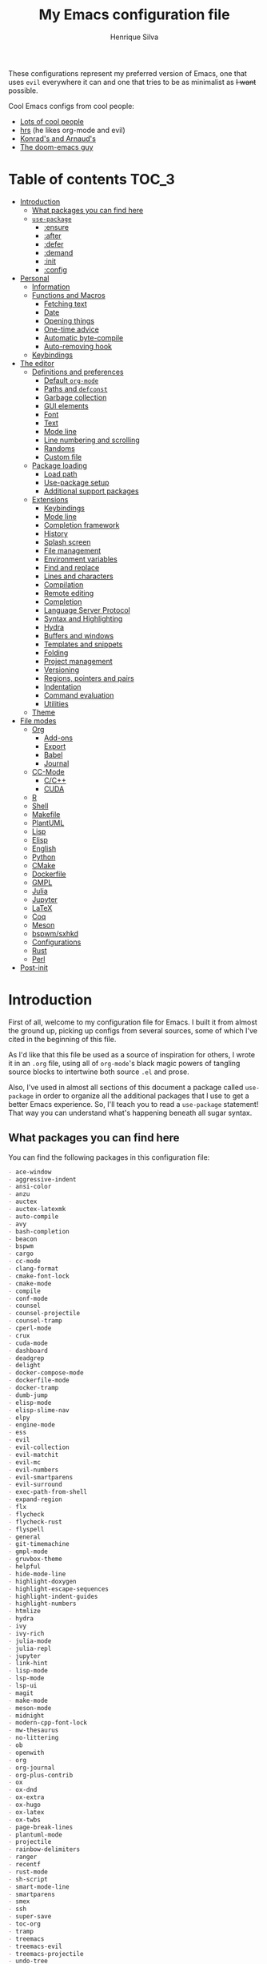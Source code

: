 # -*- mode: org; eval: (add-hook 'after-save-hook #'hcps/byte-compile-org-config nil t) -*-
#+title: My Emacs configuration file
#+author: Henrique Silva
#+email: hcpsilva@inf.ufrgs.br
#+infojs_opt:

These configurations represent my preferred version of Emacs, one that
uses =evil= everywhere it can and one that tries to be as minimalist as
+I want+ possible.

Cool Emacs configs from cool people:

- [[https://github.com/caisah/emacs.dz][Lots of cool people]]
- [[https://github.com/hrs/dotfiles][hrs]] (he likes org-mode and evil)
- [[https://app-learninglab.inria.fr/gitlab/learning-lab/mooc-rr-ressources/blob/master/module2/ressources/rr_org/init.org][Konrad's and Arnaud's]]
- [[https://github.com/hlissner][The doom-emacs guy]]

* Table of contents                                                   :TOC_3:
- [[#introduction][Introduction]]
  - [[#what-packages-you-can-find-here][What packages you can find here]]
  - [[#use-package][=use-package=]]
    - [[#ensure][:ensure]]
    - [[#after][:after]]
    - [[#defer][:defer]]
    - [[#demand][:demand]]
    - [[#init][:init]]
    - [[#config][:config]]
- [[#personal][Personal]]
  - [[#information][Information]]
  - [[#functions-and-macros][Functions and Macros]]
    - [[#fetching-text][Fetching text]]
    - [[#date][Date]]
    - [[#opening-things][Opening things]]
    - [[#one-time-advice][One-time advice]]
    - [[#automatic-byte-compile][Automatic byte-compile]]
    - [[#auto-removing-hook][Auto-removing hook]]
  - [[#keybindings][Keybindings]]
- [[#the-editor][The editor]]
  - [[#definitions-and-preferences][Definitions and preferences]]
    - [[#default-org-mode][Default =org-mode=]]
    - [[#paths-and-defconst][Paths and =defconst=]]
    - [[#garbage-collection][Garbage collection]]
    - [[#gui-elements][GUI elements]]
    - [[#font][Font]]
    - [[#text][Text]]
    - [[#mode-line][Mode line]]
    - [[#line-numbering-and-scrolling][Line numbering and scrolling]]
    - [[#randoms][Randoms]]
    - [[#custom-file][Custom file]]
  - [[#package-loading][Package loading]]
    - [[#load-path][Load path]]
    - [[#use-package-setup][Use-package setup]]
    - [[#additional-support-packages][Additional support packages]]
  - [[#extensions][Extensions]]
    - [[#keybindings-1][Keybindings]]
    - [[#mode-line-1][Mode line]]
    - [[#completion-framework][Completion framework]]
    - [[#history][History]]
    - [[#splash-screen][Splash screen]]
    - [[#file-management][File management]]
    - [[#environment-variables][Environment variables]]
    - [[#find-and-replace][Find and replace]]
    - [[#lines-and-characters][Lines and characters]]
    - [[#compilation][Compilation]]
    - [[#remote-editing][Remote editing]]
    - [[#completion][Completion]]
    - [[#language-server-protocol][Language Server Protocol]]
    - [[#syntax-and-highlighting][Syntax and Highlighting]]
    - [[#hydra][Hydra]]
    - [[#buffers-and-windows][Buffers and windows]]
    - [[#templates-and-snippets][Templates and snippets]]
    - [[#folding][Folding]]
    - [[#project-management][Project management]]
    - [[#versioning][Versioning]]
    - [[#regions-pointers-and-pairs][Regions, pointers and pairs]]
    - [[#indentation][Indentation]]
    - [[#command-evaluation][Command evaluation]]
    - [[#utilities][Utilities]]
  - [[#theme][Theme]]
- [[#file-modes][File modes]]
  - [[#org][Org]]
    - [[#add-ons][Add-ons]]
    - [[#export][Export]]
    - [[#babel][Babel]]
    - [[#journal][Journal]]
  - [[#cc-mode][CC-Mode]]
    - [[#cc][C/C++]]
    - [[#cuda][CUDA]]
  - [[#r][R]]
  - [[#shell][Shell]]
  - [[#makefile][Makefile]]
  - [[#plantuml][PlantUML]]
  - [[#lisp][Lisp]]
  - [[#elisp][Elisp]]
  - [[#english][English]]
  - [[#python][Python]]
  - [[#cmake][CMake]]
  - [[#dockerfile][Dockerfile]]
  - [[#gmpl][GMPL]]
  - [[#julia][Julia]]
  - [[#jupyter][Jupyter]]
  - [[#latex][LaTeX]]
  - [[#coq][Coq]]
  - [[#meson][Meson]]
  - [[#bspwmsxhkd][bspwm/sxhkd]]
  - [[#configurations][Configurations]]
  - [[#rust][Rust]]
  - [[#perl][Perl]]
- [[#post-init][Post-init]]

* Introduction

First of all, welcome to my configuration file for Emacs. I built it
from almost the ground up, picking up configs from several sources, some
of which I've cited in the beginning of this file.

As I'd like that this file be used as a source of inspiration for
others, I wrote it in an =.org= file, using all of =org-mode='s black
magic powers of tangling source blocks to intertwine both source =.el=
and prose.

Also, I've used in almost all sections of this document a package called
=use-package= in order to organize all the additional packages that I
use to get a better Emacs experience. So, I'll teach you to read a
=use-package= statement! That way you can understand what's happening
beneath all sugar syntax.

** What packages you can find here

You can find the following packages in this configuration file:

#+begin_src shell :exports results :results value org list
grep -E '(^\(use-package .*|^ *:ensure .*)' config.el |
    tr -d '()' |
    awk '!/\<nil\>/ {print $2}' |
    sort
#+end_src

#+RESULTS:
#+begin_src org
- ace-window
- aggressive-indent
- ansi-color
- anzu
- auctex
- auctex-latexmk
- auto-compile
- avy
- bash-completion
- beacon
- bspwm
- cargo
- cc-mode
- clang-format
- cmake-font-lock
- cmake-mode
- compile
- conf-mode
- counsel
- counsel-projectile
- counsel-tramp
- cperl-mode
- crux
- cuda-mode
- dashboard
- deadgrep
- delight
- docker-compose-mode
- dockerfile-mode
- docker-tramp
- dumb-jump
- elisp-mode
- elisp-slime-nav
- elpy
- engine-mode
- ess
- evil
- evil-collection
- evil-matchit
- evil-mc
- evil-numbers
- evil-smartparens
- evil-surround
- exec-path-from-shell
- expand-region
- flx
- flycheck
- flycheck-rust
- flyspell
- general
- git-timemachine
- gmpl-mode
- gruvbox-theme
- helpful
- hide-mode-line
- highlight-doxygen
- highlight-escape-sequences
- highlight-indent-guides
- highlight-numbers
- htmlize
- hydra
- ivy
- ivy-rich
- julia-mode
- julia-repl
- jupyter
- link-hint
- lisp-mode
- lsp-mode
- lsp-ui
- magit
- make-mode
- meson-mode
- midnight
- modern-cpp-font-lock
- mw-thesaurus
- no-littering
- ob
- openwith
- org
- org-journal
- org-plus-contrib
- ox
- ox-dnd
- ox-extra
- ox-hugo
- ox-latex
- ox-twbs
- page-break-lines
- plantuml-mode
- projectile
- rainbow-delimiters
- ranger
- recentf
- rust-mode
- sh-script
- smart-mode-line
- smartparens
- smex
- ssh
- super-save
- toc-org
- tramp
- treemacs
- treemacs-evil
- treemacs-projectile
- undo-tree
- uniquify
- use-package-ensure
- vimish-fold
- visual-fill-column
- websocket
- which-key
- whitespace
- windmove
- writeroom-mode
- yasnippet
- zmq
#+end_src

** =use-package=

Briefly, this package wraps your configuration for a given package in a
neat little statement, which can include several useful categorizations
and sub-tools.

Here are all little keywords you can use to organize your configs:

*** :ensure

The =:ensure= keyword tells to =use-package= that this package should be
installed in the system. Without it, =use-package= will tell you that
the given package isn't installed and won't proceed.

I define a flag to tell =use-package= to activate this keyword by
default, because I want all packages that I use installed in the system!
Still, I can turn off this behaviour if I set the keyword to =false=.

#+begin_src emacs-lisp
(use-package foo
  :ensure t)      ; I need this package installed!

(use-package foo
  :ensure f)      ; I don't NEED the package installed
#+end_src

You can also use this keyword to tell that your package need another
installed before it loads!

#+begin_src emacs-lisp
  (use-package foo
    :ensure bar)
#+end_src

*** :after

The =:after= keyword sets a relation of dependency between the loading
of two packages. In other words, you can tell =use-package= that a given
package should only be loaded if that other package is already loaded.

#+begin_src emacs-lisp
(use-package foo)

(use-package bar
  :after foo)

(use-package moo
  :after (foo bar))    ; Supports mmultiple dependencies!
#+end_src

*** :defer

The =:defer= keyword tells =use-package= that it can defer the loading
of your package until its absolutely needed. Its behaviour is the
opposite of the keyword =:demand=.

#+begin_src emacs-lisp
(use-package foo
  :defer t)
#+end_src

*** :demand

The =:demand= keyword says to =use-package= that this package must not
be lazy-loaded, and should be loaded right away as Emacs loads.

#+begin_src emacs-lisp
(use-package foo
  :demand)
#+end_src

*** :init

The =:init= keyword can tell =use-package= to execute said commands
*BEFORE* the package is loaded. In reality, said execution will happen
as soon as the =use-package= statement is processed on the Emacs loading
process.

#+begin_src emacs-lisp
(use-package foo
  :init
  (setq bar t))
#+end_src

*** :config

The =:config= keyword, much like the =:init= keyword, tells
=use-package= to execute commands. The difference is that commands
defined with this keyword will only execute *AFTER* the package is
loaded. There is an important difference here, as =use-package= uses
what's called /lazy loading/, i.e. only load the package when you
actually need it.

#+begin_src emacs-lisp
(use-package foo
  :config
  (foo-init))
#+end_src

* Personal

Stuff that isn't either a package nor a language nor downloadable: stuff
you coded yourself.

To-do:

- [X] Increase/decrease font size
- [ ] Input date on command (and as a new heading in =org-mode=)

** Information

Some basic info about me.

#+begin_src emacs-lisp :tangle yes
(setq user-full-name "Henrique Silva"
      user-mail-address "hcpsilva@inf.ufrgs.br")
#+end_src

** Functions and Macros

Some very useful functions I got from other people or that I coded
myself.

*** Fetching text

To get the current selected text without newlines.

#+begin_src emacs-lisp :tangle yes
(defun hcps/get-selected-text (start end)
  (interactive "r")
  (kill-new
   (replace-regexp-in-string
    "\n" " "
    (if (use-region-p)
        (regionp (buffer-substring start end))))))
#+end_src

*** Date

Insert the current date.

#+begin_src emacs-lisp :tangle yes
(defun hcps/date-iso ()
  "Insert the current date, ISO format, eg. 2016-12-09."
  (interactive)
  (insert (format-time-string "%F")))

(defun hcps/date-iso-with-time ()
  "Insert the current date, ISO format with time, eg. 2016-12-09T14:34:54+0100."
  (interactive)
  (insert (format-time-string "%FT%T%z")))

(defun hcps/date-long ()
  "Insert the current date, long format, eg. December 09, 2016."
  (interactive)
  (insert (format-time-string "%B %d, %Y")))

(defun hcps/date-long-with-time ()
  "Insert the current date, long format, eg. December 09, 2016 - 14:34."
  (interactive)
  (insert (capitalize (format-time-string "%B %d, %Y - %H:%M"))))

(defun hcps/date-short ()
  "Insert the current date, short format, eg. 2016.12.09."
  (interactive)
  (insert (format-time-string "%Y.%m.%d")))

(defun hcps/date-short-with-time ()
  "Insert the current date, short format with time, eg. 2016.12.09 14:34"
  (interactive)
  (insert (format-time-string "%Y.%m.%d %H:%M")))
#+end_src

*** Opening things

Like the title says...

#+begin_src emacs-lisp :tangle yes
(defun hcps/open-scratch ()
  "Switch to the *scratch* buffer whenever you are."
  (interactive)
  (switch-to-buffer "*scratch*" nil t))
#+end_src

*** One-time advice

'Cause that is kinda cool to have. Got it from [[https://emacs.stackexchange.com/questions/26251/one-time-advice][this]] place.

#+begin_src emacs-lisp :tangle yes
(defun advise-once (symbol where function &optional props)
  (advice-add symbol :after `(lambda (&rest _) (advice-remove ',symbol ',function)))
  (advice-add symbol where function props))
#+end_src

*** Automatic byte-compile

To use with this configuration file.

#+begin_src emacs-lisp :tangle yes
(defconst config-file-name (expand-file-name "config.org" user-emacs-directory)
  "The path to the configuration ")

(defun hcps/byte-compile-org-config ()
  "To add as a hook when saving the config file."
  (if (y-or-n-p "Recompile config?")
      (let ((tangled-file (car (org-babel-tangle-file config-file-name))))
        (byte-compile-file tangled-file)
        (delete-file tangled-file))))

(add-hook 'compilation-finish-functions
          (lambda (buffer &rest _) (delete-windows-on buffer 0)))
#+end_src

*** Auto-removing hook

Sometimes it's cool to have a single-use hook.

#+begin_src emacs-lisp :tangle yes
(eval-and-compile
  (defmacro hcps/hook-require-and-quit (package)
    "Add a hook to `pre-command-hook' which requires the given package."
    (let ((func (intern (concat "hcps/" (symbol-name package) "-require-and-quit"))))
      `(progn
         (defun ,func ()
           (remove-hook 'pre-command-hook #',func)
           (require ',package))
         (add-hook 'pre-command-hook #',func)))))
#+end_src

** Keybindings

Here I'll define some of my personal keybindings, which means
"keybindings not related to some package configured in the sections
above"!

#+begin_src emacs-lisp :tangle yes
(with-eval-after-load "general"
  (general-def '(global-map special-mode-map)
    "C-x k" 'kill-this-buffer
    "C-c x" 'hcps/date-iso
    "<f9>" 'hcps/get-selected-text
    "M--" 'text-scale-decrease
    "M-+" 'text-scale-increase)

  (general-def '(global-map special-mode-map)
    "C-S-h" 'previous-buffer
    "C-S-l" 'next-buffer)

  (general-def 'hcps/leader-map
    "B" 'ibuffer
    "s" 'save-buffer
    "k" 'kill-this-buffer
    "i" 'indent-region
    "c" 'comment-dwim
    "f n" 'hcps/open-scratch
    "w k" 'delete-window
    "w v" 'split-window-vertically
    "w h" 'split-window-horizontally)

  ;; some interesting names for the future prefixes
  (general-def 'hcps/leader-map
    "f" '(:ignore t :wk "file")
    "w" '(:ignore t :wk "window")
    "r" '(:ignore t :wk "replace")
    "l" '(:ignore t :wk "language")
    "m" '(:ignore t :wk "misc")))
#+end_src

* The editor

Everything related to Emacs as the editor and platform.

*TODO*:
- Use [[https://gitlab.com/jjzmajic/ewal][this]].

** Definitions and preferences

Defaults that are better if defined /other/ way.

*** Default =org-mode=

To ensure ELPA =org= is prioritized above built-in org.

#+begin_src emacs-lisp :tangle yes
;; (require 'cl)
;; (setq load-path (remove-if (lambda (x) (string-match-p "org$" x)) load-path))
(setq load-path
      (delete (car (file-expand-wildcards "/usr/share/emacs/*/lisp/org")) load-path))
#+end_src

*** Paths and =defconst=

Silly names for easier path usage.

#+begin_src emacs-lisp :tangle yes
(defconst current-user (getenv "USER") "The current user.")

(defconst root-dir (expand-file-name user-emacs-directory) "The root dir of Emacs.")
(defconst var-user-dir (expand-file-name "var" root-dir) "The temporaries directory.")
(defconst vendor-user-dir (expand-file-name "vendor" root-dir) "The random .el directory.")
#+end_src

*** Garbage collection

A better GC threshold for eval.

#+begin_src emacs-lisp :tangle yes
(eval-and-compile
  (setq gc-cons-threshold 402653184
        gc-cons-percentage 0.6))
#+end_src

*** GUI elements

Almost every GUI element of Emacs is useless and a waste of screen
space. Those are turned off in my =xresources= config.

To be fair, some stuff is really personal preference of mine.

#+begin_src emacs-lisp :tangle yes
(setq inhibit-startup-screen t
      initial-scratch-message nil
      initial-major-mode 'text-mode)
#+end_src

And then there's the title question. I for one like Emacs capitalized,
so...

#+begin_src emacs-lisp :tangle yes
(setq-default frame-title-format
              '((capitalize invocation-name)
                (:eval (if (buffer-file-name)
                           (abbreviate-file-name (buffer-file-name))
                         "%b"))))
#+end_src

*** Font

I use the =Inconsolata= font!

#+begin_src emacs-lisp :tangle yes
(setq-default default-frame-alist '((font . "Source Code Pro-12")))
#+end_src

Before this, I used to use =Inconsolata-G=, which I couldn't find a
GitHub of sorts, here's a link to a mirror [[https://www.fontmirror.com/inconsolata-g][mirror]]. Also, you may end up
having some issues with this font, as Emacs only knows the XLFD (which
splits the important font info by the '-'), so our =Inconsolata-g= will
face some issues here and there. To fix this, duplicate the font in your
font directory (probably /usr/share/fonts/TTF) and alter the copy's name
as [[https://emacs.stackexchange.com/questions/16818/cocoa-emacs-24-5-font-issues-inconsolata-dz][this]] link indicates.

*** Text

Here's every other setting relating to text editing I can't categorize
any further.

#+begin_src emacs-lisp :tangle yes
(setq-default fill-column 72
              ;; posssible values: (left right center full nil)
              default-justification 'left
              indent-tabs-mode nil
              tab-always-indent 'complete
              sentence-end-double-space nil
              tab-width 4
              line-spacing 0
              require-final-newline t
              x-stretch-cursor nil
              cursor-in-non-selected-windows nil)
#+end_src

Also, =auto-fill-mode= is very useful to justify paragraphs
automatically while writing.

#+begin_src emacs-lisp :tangle yes
(add-hook 'text-mode-hook #'turn-on-auto-fill)
#+end_src

*** Mode line

Here's everything related to the mode-line.

#+begin_src emacs-lisp :tangle yes
(setq-default display-time-format "%H:%M "
              display-time-default-load-average nil)

(display-time-mode +1)
(line-number-mode t)
(column-number-mode t)
(size-indication-mode t)
#+end_src

*** Line numbering and scrolling

+I like the vim style of relative numbering of lines.+ Never mind, I
grew tired of it.

#+begin_src emacs-lisp :tangle yes
(setq-default display-line-numbers-type t
              display-line-numbers-width-start 4)

;; I used to do this globally, but now let's only do selectively
(add-hook 'prog-mode-hook 'display-line-numbers-mode)
(add-hook 'conf-mode-hook 'display-line-numbers-mode)
#+end_src

And I also like the vim style of scrolling better.

#+begin_src emacs-lisp :tangle yes
(setq-default auto-window-vscroll nil
              scroll-step 1
              scroll-conservatively most-positive-fixnum
              scroll-margin 10)
#+end_src

Highlighting the current line is also very useful.

#+begin_src emacs-lisp :tangle yes
(global-hl-line-mode 1)
#+end_src

*** Randoms

Random configs and definitions that don't have a clear category.

#+begin_src emacs-lisp :tangle yes
(setq ad-redefinition-action 'accept         ; Silence warnings for redefinition
      confirm-kill-emacs 'yes-or-no-p        ; Confirm before exiting Emacs
      select-enable-clipboard t              ; Merge system's and Emacs' clipboard
      blink-matching-paren nil               ; Disable annoying blink-matching-paren
      window-combination-resize t            ; Resize windows proportionally
      ring-bell-function 'ignore)            ; No bell ring

(eval-and-compile
  (setq backup-directory-alist `((".*" . ,temporary-file-directory))
        auto-save-file-name-transforms `((".*" ,temporary-file-directory t))))

(add-hook 'after-save-hook
          #'executable-make-buffer-file-executable-if-script-p)

;; Replace yes/no prompts with y/n
(fset 'yes-or-no-p 'y-or-n-p)

;; Set Emacs to call the garbage collector on focus-out
;; (add-hook 'focus-out-hook #'garbage-collect)

;; use GPG-agent instead of the default
(setenv "SSH_AUTH_SOCK"
        (concat (getenv "XDG_RUNTIME_DIR") "/gnupg/S.gpg-agent.ssh"))

(global-auto-revert-mode t)

;; (setq hippie-expand-try-functions-list '(try-expand-dabbrev
;;                                          try-expand-dabbrev-all-buffers
;;                                          try-expand-dabbrev-from-kill
;;                                          try-complete-file-name-partially
;;                                          try-complete-file-name
;;                                          try-expand-all-abbrevs
;;                                          try-expand-list
;;                                          try-expand-line
;;                                          try-complete-lisp-symbol-partially
;;                                          try-complete-lisp-symbol))

;; (require 'ediff)
;; (setq ediff-window-setup-function 'ediff-setup-windows-plain)

;; (require 'eshell)
;; (setq eshell-directory-name (expand-file-name "eshell" var-user-dir))

;; (global-diff-hl-mode +1)
;; (add-hook 'dired-mode-hook 'diff-hl-dired-mode)
;; (add-hook 'magit-post-refresh-hook 'diff-hl-magit-post-refresh)

;; ;; toggle menu-bar visibility
;; (global-set-key (kbd "<f12>") 'menu-bar-mode)

;; ;; use hippie-expand instead of dabbrev
;; (global-set-key (kbd "M-/") 'hippie-expand)

;; (require 'cl)
#+end_src

*** Custom file

Perhaps is necessary sometimes.

#+begin_src emacs-lisp :tangle yes
(setq custom-file (expand-file-name "custom.el" var-user-dir))

(load custom-file)
#+end_src

** Package loading

Some sanity definitions and checks...

#+begin_src emacs-lisp :tangle yes
(eval-and-compile
  (setq load-prefer-newer t
        package-user-dir (expand-file-name "elpa" user-emacs-directory)
        package--init-file-ensured t
        package-enable-at-startup nil)

  (unless (file-directory-p package-user-dir)
    (make-directory package-user-dir t)))
#+end_src

*** Load path

And then let's initialize the load path:

#+begin_src emacs-lisp :tangle yes
(eval-and-compile
  (setq load-path (append load-path (directory-files package-user-dir t "^[^.]" t))))
#+end_src

*** Use-package setup

I use =use-package= to load my packages and to organize them neatly in
this org file.

#+begin_src emacs-lisp :tangle yes
(setq use-package-verbose t
      use-package-hook-name-suffix nil)

(setq byte-compile-warnings '(not free-vars unresolved noruntime lexical make-local))

(eval-when-compile
  (require 'package)

  (setq package-archives
        '(("melpa" . "https://melpa.org/packages/")
          ("org" . "https://orgmode.org/elpa/")
          ("gnu" . "https://elpa.gnu.org/packages/")))

  (package-initialize)

  (unless (package-installed-p 'use-package)
    (package-refresh-contents)
    (package-install 'use-package))

  (require 'use-package)

  (setq use-package-always-ensure t))

(add-hook 'emacs-startup-hook (lambda () (require 'use-package)))
#+end_src

*** Additional support packages

To facilitate my keybinding issues, I also use =general.el=. It adds
some very welcome keywords to =use-package=, in which I'll use
extensively throughout this file.

#+begin_src emacs-lisp :tangle yes
(use-package general
  :commands (general-define-key general-def general-unbind)
  :preface
  (defconst hcps/leader-key "SPC"
    "Leader key for some special commands.")
  (defvar hcps/leader-map (make-sparse-keymap)
    "Keymap for all my leader bindings.")
  :general
  (:keymaps 'global-map
   (concat "C-" hcps/leader-key) '(:wk "leader" :keymap hcps/leader-map :package general)
   (concat "ESC " hcps/leader-key) '(:wk "leader" :keymap hcps/leader-map :package general))
  (:keymaps 'special-mode-map
   hcps/leader-key '(:wk "leader" :keymap hcps/leader-map :package general)))
#+end_src

And we'll use =delight= to hide minor-modes names and such.

#+begin_src emacs-lisp :tangle yes
(use-package delight
  :commands delight
  :delight
  (auto-fill-function " af")
  (eldoc-mode " eldoc")
  (editorconfig-mode)
  (flymake-mode " flymk" flymake)
  (abbrev-mode))
#+end_src

=no-littering= will help us by setting sane paths to all cache and
history files the packages might set.

#+begin_src emacs-lisp :tangle yes
(use-package no-littering
  :demand)
#+end_src

** Extensions

These are Emacs-behaviour related! In other words, these extend the
capabilities of Emacs as a text editor, and do NOT add support to other
languages or etc.

- [ ] save-place
- [ ] bookmark

*** Keybindings

=evil=, or /Extensible vi Layer/, is a minor mode that changes Emacs
text editing keybindings to match the modal edit modes of vi and vim.
Yes, you can have the best of both worlds!

#+begin_src emacs-lisp :tangle yes
(use-package evil
  :preface
  (defun hcps/shift-left-region ()
    "Shift left and restore visual selection."
    (interactive)
    (evil-shift-left (region-beginning) (region-end))
    (evil-normal-state)
    (evil-visual-restore))
  (defun hcps/shift-right-region ()
    "Shift right and restore visual selection."
    (interactive)
    (evil-shift-right (region-beginning) (region-end))
    (evil-normal-state)
    (evil-visual-restore))
  (defun dzop/evil-org-insert-state-in-edit-buffer (fun &rest args)
    "Bind `evil-default-state' to `insert' before calling FUN with ARGS."
    (let ((evil-default-state 'insert)
          ;; Force insert state
          evil-emacs-state-modes
          evil-normal-state-modes
          evil-motion-state-modes
          evil-visual-state-modes
          evil-operator-state-modes
          evil-replace-state-modes)
      (apply fun args)
      (evil-refresh-cursor)))
  (defun hcps/hide-evil-tag ()
    "Some buffers don't need it."
    (setq-local evil-normal-state-tag nil)
    (setq-local evil-emacs-state-tag nil)
    (setq-local evil-insert-state-tag nil)
    (setq-local evil-replace-state-tag nil)
    (setq-local evil-motion-state-tag nil)
    (setq-local evil-visual-state-tag nil)
    (setq-local evil-operator-state-tag nil))
  ;; require and then remove the hook (it hooks to pre-command-hook)
  (hcps/hook-require-and-quit evil)
  :init
  (setq evil-want-keybinding nil)
  (advice-add 'org-babel-do-key-sequence-in-edit-buffer
              :around #'dzop/evil-org-insert-state-in-edit-buffer)
  :general
  (:states '(normal visual)
   hcps/leader-key '(:wk "leader" :keymap hcps/leader-map :package general))
  (:states 'insert
   "<up>" 'previous-line
   "<down>" 'next-line
   "<left>" 'left-char
   "<right>" 'right-char
   "<tab>" 'indent-for-tab-command
   "<return>" 'evil-ret-and-indent)
  (:states 'visual
   ">" 'hcps/shift-right-region
   "<" 'hcps/shift-left-region)
  :custom
  (evil-esc-delay 0)
  (evil-shift-width 2)
  (evil-auto-indent t)
  (evil-want-fine-undo t)
  (evil-search-wrap t)
  (evil-regexp-search t)
  (evil-search-module 'isearch)
  (evil-echo-state nil)
  (evil-want-C-u-scroll t)
  (evil-want-C-d-scroll t)
  (evil-want-Y-yank-to-eol t)
  (evil-emacs-state-cursor  '("red" box))
  (evil-normal-state-cursor '("gray" box))
  (evil-visual-state-cursor '("gray" hollow))
  (evil-insert-state-cursor '("gray" bar))
  (evil-motion-state-cursor '("gray" hbar))
  (evil-operator-state-cursor '("gray" evil-half-cursor))
  (evil-mode-line-format '(before . mode-line-front-space))
  (evil-normal-state-tag   (propertize "   NORMAL   " 'face '((:background "DarkGoldenrod2" :foreground "black"))))
  (evil-emacs-state-tag    (propertize "   EMACS    " 'face '((:background "SkyBlue2"       :foreground "black"))))
  (evil-insert-state-tag   (propertize "   INSERT   " 'face '((:background "chartreuse3"    :foreground "black"))))
  (evil-replace-state-tag  (propertize "  REPLACE   " 'face '((:background "chocolate"      :foreground "black"))))
  (evil-motion-state-tag   (propertize "   MOTION   " 'face '((:background "plum3"          :foreground "black"))))
  (evil-visual-state-tag   (propertize "   VISUAL   " 'face '((:background "gray"           :foreground "black"))))
  (evil-operator-state-tag (propertize "  OPERATOR  " 'face '((:background "sandy brown"    :foreground "black"))))
  :config
  (evil-mode +1))
#+end_src

**** Cursors

Here we have both =evil-matchit=, which allows you to jump between tags
automatically,

#+begin_src emacs-lisp :tangle yes
(use-package evil-matchit
  :after evil
  :custom
  (evilmi-may-jump-by-percentage nil)
  :config
  (global-evil-matchit-mode +1))
#+end_src

and =evil-mc= implements the =multiple-cursors= functionality to
=evil-mode=.

#+begin_src emacs-lisp :tangle yes
(use-package evil-mc
  :after evil
  :delight
  :general
  (:states 'visual
   "A" 'evil-mc-make-cursor-in-visual-selection-end
   "I" 'evil-mc-make-cursor-in-visual-selection-beg)
  (:keymaps 'hcps/leader-map
   "ESC" 'evil-mc-undo-all-cursors)
  :config
  (global-evil-mc-mode +1))
#+end_src

**** Pairs

On pairs (and regions really) we have =evil-smartparens=, to use better
bindings to =smartparens=,

#+begin_src emacs-lisp :tangle yes
(use-package evil-smartparens
  :after evil
  :delight
  :hook
  (smartparens-enabled-hook . evil-smartparens-mode))
#+end_src

and =evil-surround=, which is a port of =surround= from vim and allow
you to quickly delete or change surrounding ="= and ='= from words or
paragraphs or whatever, as it integrates with vim's verb way of
expressing actions.

#+begin_src emacs-lisp :tangle yes
(use-package evil-surround
  :after evil
  :commands
  (evil-surround-edit
   evil-Surround-edit
   evil-surround-region
   evil-Surround-region)
  :general
  (:states 'operator
   "s" 'evil-surround-edit
   "S" 'evil-Surround-edit)
  (:states 'visual
   "S" 'evil-surround-region
   "gS" 'evil-Surround-region)
  :config
  (global-evil-surround-mode +1))
#+end_src

**** Utilities

As it gets impossible to not use vim keybindings everywhere,
=evil-collection= adds a bunch of cool =evil= keybindings to other
popular packages,

#+begin_src emacs-lisp :tangle yes
(use-package evil-collection
  :after evil
  :config
  (evil-collection-init))
#+end_src

and also =evil-numbers=, to have nice keybindings to increase or
decrease numbers.

#+begin_src emacs-lisp :tangle yes
(use-package evil-numbers
  :after evil
  :general
  (:states 'normal
   "C-a" 'evil-numbers/inc-at-pt
   "C-S-a" 'evil-numbers/dec-at-pt))
#+end_src

*** Mode line

I use =smart-mode-line= as it is very minimalist and informative (and it
looks very pretty on =gruvbox=).

#+begin_src emacs-lisp :tangle yes
(use-package smart-mode-line
  :preface
  (defun hcps/clean-mode-line ()
    "Clean mode-line format."
    (setq-local mode-line-format ""))
  :custom
  (sml/projectile-replacement-format "[%s] ")
  (sml/size-indication-format " %I ")
  (sml/line-number-format "%4l")
  (sml/use-projectile-p 'after-prefixes)
  (sml/shorten-directory nil)
  (sml/shorten-modes t)
  (sml/mode-width 'right)
  (sml/name-width 40)
  (sml/theme 'respectful)
  (sml/no-confirm-load-theme t)
  (sml/replacer-regexp-list
   '(("^~/\\.emacs\\.d/elpa/" ":ELPA:")
     ("^~/\\.emacs\\.d/" ":ED:")
     ("^/sudo:.*:" ":SU:")
     ("^~/Documents/" ":DOC:")
     ("^~/OneDrive/CIC/" ":UNI:")
     ("^~/OneDrive/" ":OD:")))
  :config
  (sml/setup))
#+end_src

Made by the doom-emacs guy. Yeah I know I could just write a function
for this, but eh.

#+begin_src emacs-lisp :tangle yes
(use-package hide-mode-line
  :defer t
  :commands hide-mode-line-mode)
#+end_src

*** Completion framework

=ivy= is like =ido= but better, I guess. It does fuzzy matching of
searches to open files and such. =flx= is required here in order to have
fuzzy matching and whatnot.

#+begin_src emacs-lisp :tangle yes
(use-package ivy
  :ensure flx
  :delight
  :preface
  (defun hcps/ivy-open-current-typed-path ()
    (interactive)
    (when ivy--directory
      (let* ((dir ivy--directory)
             (text-typed ivy-text)
             (path (concat dir text-typed)))
        (delete-minibuffer-contents)
        (ivy--done path))))
  :custom
  (ivy-count-format "(%d/%d) ")
  (ivy-re-builders-alist '((t . ivy--regex-fuzzy)))
  (ivy-height 8)
  (ivy-extra-directories nil)
  (ivy-wrap t)
  (ivy-do-completion-in-region t)
  (ivy-action-wrap t)
  (ivy-initial-inputs-alist nil)
  (ivy-display-functions-alist nil)
  (ivy-format-functions-alist '((t . ivy-format-function-line)))
  :custom-face
  (ivy-current-match ((t :inherit hl-line :bold t :underline nil)))
  :general
  (:keymaps 'ivy-minibuffer-map
   "RET" 'ivy-alt-done
   "C-f" 'hcps/ivy-open-current-typed-path
   "C-l" 'ivy-next-line
   "C-h" 'ivy-previous-line)
  :config
  (require 'flx)
  (ivy-mode +1))
#+end_src

and =ivy-rich= to have a better looking =ivy=

#+begin_src emacs-lisp :tangle yes
(use-package ivy-rich
  :after ivy
  :config
  (ivy-rich-mode +1))
#+end_src

=counsel= uses =ivy= to find files and commands. =smex= is required here
to make sure that =counsel-M-x= has decent candidate sorting.

#+begin_src emacs-lisp :tangle yes
(use-package counsel
  :ensure smex
  :preface
  (defun hcps/override-yank-pop (&rest _)
    "Delete the region before inserting popped string."
    (when (and evil-mode (eq 'visual evil-state))
      (kill-region (region-beginning) (region-end))))
  :init
  (advice-add 'counsel-yank-pop :before #'hcps/override-yank-pop)
  :general
  (:keymaps 'hcps/leader-map
   "f f" 'counsel-find-file
   "f r" 'counsel-recentf
   "b" 'counsel-switch-buffer
   "y" 'counsel-yank-pop
   "o" 'counsel-outline
   "m p" 'counsel-package
   "m b" 'counsel-bookmark)
  ([remap execute-extended-command] 'counsel-M-x
   [remap find-file] 'counsel-find-file
   [remap switch-buffer] 'counsel-switch-buffer)
  :config
  (require 'smex))
#+end_src

As you may know, in Emacs we use =tramp= to edit files remotely using
=ssh= and to edit local files as =root=. With the package
=counsel-tramp= we have an =counsel=-powered interface to use that
mechanism!

This package looks up your hosts defined in =~/.ssh/config= to generate
a list with possible =ssh= connections AND docker containers (thanks to
=docker-tramp=), along with =sudo= possibilities (including
=localhost=!).

#+begin_src emacs-lisp :tangle yes
(use-package counsel-tramp
  :defer t
  :ensure docker-tramp
  :general
  (:keymaps 'hcps/leader-map
   "m t" 'counsel-tramp))
#+end_src

*** History

Undo and redo and kools with =undo-tree=!

#+begin_src emacs-lisp :tangle yes
(use-package undo-tree
  :defer t
  :delight
  :preface
  (defconst hcps/undo-tree-visualizer-diff t
    "My value for the `undo-tree-visualizer-diff' variable.")
  (defun reset-visualizer-diff (&rest args)
    "Because undo-tree-visualize sets the value of this variable to nil on quit."
    (setq undo-tree-visualizer-diff hcps/undo-tree-visualizer-diff))
  (defun wolfgang/clean-undo-tree ()
    "Clear current buffer's undo-tree."
    (interactive)
    (let ((buff (current-buffer)))
      (if (local-variable-p 'buffer-undo-tree)
          (if (y-or-n-p "Clear buffer-undo-tree? ")
              (progn
                (setq buffer-undo-tree nil)
                (message "Cleared undo-tree of buffer: %s" (buffer-name buff)))
            (message "Cancelled clearing undo-tree of buffer: %s" (buffer-name buff)))
        (error "Buffer %s has no local binding of `buffer-undo-tree'" (buffer-name buff)))))
  :hook
  ((after-init-hook . global-undo-tree-mode)
   (undo-tree-visualizer-mode-hook . hcps/clean-mode-line)
   (diff-mode-hook . hcps/hide-evil-tag))
  :init
  (advice-add 'undo-tree-visualize :before #'reset-visualizer-diff)
  :custom
  (undo-tree-visualizer-timestamps t)
  (undo-tree-enable-undo-in-region nil)
  (undo-tree-auto-save-history t)
  (undo-tree-history-directory-alist `((".*" . ,temporary-file-directory)))
  (undo-tree-visualizer-diff hcps/undo-tree-visualizer-diff)
  :general
  (:keymaps 'hcps/leader-map
   "u" 'undo-tree-visualize
   "U" 'wolfgang/clean-undo-tree))
#+end_src

Keep a list of recent files with =recentf=

#+begin_src emacs-lisp :tangle yes
(use-package recentf
  :commands recentf-open-files
  :hook
  (kill-emacs-hook . recentf-cleanup)
  :custom
  (recentf-save-file (expand-file-name "recentf-save.el" var-user-dir))
  (recentf-max-menu-items 0)
  (recentf-max-saved-items 300)
  (recentf-exclude
   `(file-remote-p
     "\\.\\(?:gz\\|gif\\|svg\\|png\\|jpe?g\\)$"
     "^/tmp/"
     "^/ssh:"
     "\\.?ido\\.last$"
     "\\.revive$"
     "/TAGS$"
     ,var-user-dir
     ,package-user-dir
     ,(expand-file-name "savefile" root-dir)))
  (recentf-auto-cleanup 'never)
  :config
  (recentf-mode +1))
#+end_src

*** Splash screen

There's some utility in having a cool initial screen actually. And
there's a cool extension that provides such functionality.

#+begin_src emacs-lisp :tangle yes
(use-package dashboard
  :commands (dashboard-mode dashboard-insert-startupify-lists)
  :preface
  (defun hcps/open-dashboard ()
    (let ((buffer (switch-to-buffer "*dashboard*")))
      (dashboard-mode)
      buffer))
  (setq-default initial-buffer-choice #'hcps/open-dashboard)
  :general
  (:states '(normal visual)
   :keymaps 'dashboard-mode-map
   hcps/leader-key nil)
  :custom
  (dashboard-banner-logo-title (format "Welcome to Emacs, %s!" current-user))
  (dashboard-set-heading-icons nil)
  (dashboard-set-file-icons nil)
  (dashboard-center-content t)
  (dashboard-page-separator "\n\n\n")
  (dashboard-startup-banner 'logo)
  (dashboard-items '((recents  . 5)
                     (bookmarks . 5)))
  :config
  (dashboard-setup-startup-hook))
#+end_src

*** File management

I use =ranger.el= to use a file explorer like =ranger= inside Emacs
instead of the default =dired=.

#+begin_src emacs-lisp :tangle yes
(use-package ranger
  :defer t
  :disabled
  :hook
  ((ranger-mode-hook . hide-mode-line-mode)
   (ranger-parent-dir-hook . hide-mode-line-mode)
   (ranger-parent-dir-hook . ranger-hide-details)
   (ranger-parent-dir-hook . ranger-sort)
   (ranger-parent-dir-hook . ranger-filter-files)
   (ranger-parent-dir-hook . ranger-sub-window-setup)
   (ranger-preview-dir-hook . hide-mode-line-mode)
   (ranger-preview-dir-hook . ranger-sort)
   (ranger-preview-dir-hook . ranger-filter-files)
   (ranger-preview-dir-hook . ranger-truncate)
   (ranger-preview-dir-hook . ranger-show-details))
  :general
  (:keymaps 'hcps/leader-map
   "d" 'ranger)
  :custom
  (ranger-excluded-extensions '("mkv" "iso" "mp4" "bin" "exe" "msi" "pdf"))
  (ranger-cleanup-on-disable t)
  (ranger-modify-header nil)
  (ranger-preview-file t)
  (ranger-show-literal nil)
  (ranger-dont-show-binary t)
  (ranger-max-preview-size 10)
  :config
  (ranger-override-dired-mode t))
#+end_src

While I've somewhat used =neotree.el=, I believe that =treemacs= is
turning out to be a better option, as it offers a bunch of extra
integrating packages and is overall more popular than the former.

#+begin_src emacs-lisp :tangle yes
(use-package treemacs
  :defer t
  :ensure treemacs-evil
  :ensure treemacs-projectile
  :preface
  (defun turn-off-cursor ()
    "It is kinda unnecessary while inside treemacs."
    (internal-show-cursor nil nil))
  :hook
  ((treemacs-mode-hook . hide-mode-line-mode)
   (treemacs-select-hook . turn-off-cursor))
  :custom
  (treemacs-persist-file (expand-file-name "treemacs/persist.org" var-user-dir))
  (treemacs-display-in-side-window t)
  (treemacs-follow-after-init t)
  (treemacs-no-png-images t)
  (treemacs-sorting 'alphabetic-desc)
  (treemacs-width 25)
  :general
  ("M-0" 'treemacs-select-window
   "M-t" 'treemacs)
  (:keymaps 'hcps/leader-map
   "t" 'treemacs)
  :config
  (treemacs-follow-mode +1)
  (treemacs-filewatch-mode +1)
  (treemacs-fringe-indicator-mode -1))
#+end_src

*** Environment variables

To ensure that Emacs uses the same path and environment as =shell= uses,
I use =exec-path-from-shell=. That way commands that work on the =shell=
will certainly work on Emacs!

#+begin_src emacs-lisp :tangle yes
(setenv "SHELL" "/bin/bash")

(use-package exec-path-from-shell
  :defer .1
  :disabled
  :custom
  (exec-path-from-shell-arguments '("-l"))
  (exec-path-from-shell-variables '("PATH" "MANPATH"))
  :config
  (exec-path-from-shell-initialize))
#+end_src

*** Find and replace

Besides the =ISearch= from Emacs itself or the search function from
=evil=, I also like to use =anzu=.

#+begin_src emacs-lisp :tangle yes
(use-package anzu
  :defer t
  :delight
  (isearch-mode)
  (anzu-mode)
  :preface
  (defun hcps/anzu-update-func (here total)
    (when anzu--state
      (let ((status (cl-case anzu--state
                      (search (format "(%d/%d) " here total))
                      (replace-query (format "(%d replaces) " total))
                      (replace (format "(%d/%d) " here total)))))
        (propertize status 'face 'anzu-mode-line))))
  :custom
  (anzu-cons-mode-line-p t)
  (anzu-mode-line-update-function #'hcps/anzu-update-func)
  :general
  (:keymaps 'hcps/leader-map
   "r SPC" 'anzu-replace-at-cursor-thing
   "r q" 'anzu-query-replace-regexp)
  :config
  (global-anzu-mode 1))
#+end_src

I use only the =anzu-replace-at-cursor-thing=, which is a very useful to
replace multiple occurrences of a word fast.

I enjoy using =ripgrep= to search for stuff using =grep= syntax without
the slowness of it. So, I use =deadgrep=!

#+begin_src emacs-lisp :tangle yes
(use-package deadgrep
  :defer t
  :after evil-collection
  :general
  (:keymaps 'hcps/leader-map
   "m g" 'deadgrep)
  :config
  (evil-collection-deadgrep-setup))
#+end_src

=link-hint= replicates the hinting mechanic from trydactil and such.

#+begin_src emacs-lisp :tangle yes
(use-package link-hint
  :defer t
  :custom
  (browse-url-browser-function 'browse-url-firefox)
  :general
  (:keymaps 'hcps/leader-map
   "h" 'link-hint-open-link))
#+end_src

As I love some overkill, here's =avy=.

#+begin_src emacs-lisp :tangle yes
(use-package avy
  :defer t
  :after evil
  :custom
  (avy-styles-alist
   '((avy-goto-char-2 . post) (avy-goto-line . at-full)))
  (avy-background t)
  :general
  (:states '(normal visual)
   "s" 'avy-goto-char-2
   "S" 'avy-goto-line))
#+end_src

*** Lines and characters

Let's monitor ourselves with =whitespace=.

#+begin_src emacs-lisp :tangle yes
(use-package whitespace
  :defer t
  :commands (whitespace-mode whitespace-cleanup delete-trailing-whitespace)
  :hook
  ((before-save-hook . whitespace-cleanup)
   (before-save-hook . delete-trailing-whitespace)
   (text-mode-hook . whitespace-mode)
   (conf-mode-hook . whitespace-mode)
   (prog-mode-hook . whitespace-mode))
  :custom
  (whitespace-line-column 85)
  (whitespace-style '(face tabs empty trailing lines-tail)))
#+end_src

*** Compilation

Emacs has a default compile command, and it tries its best. Here's some
extra configuration about it:

#+begin_src emacs-lisp :tangle yes
(use-package compile
  :defer t
  :ensure nil
  :commands compile-mode
  :custom
  (compilation-ask-about-save nil)
  (compilation-always-kill t)
  (compilation-scroll-output 'first-error))
#+end_src

*** Remote editing

=tramp=, which is included by default in Emacs, is very useful when it
comes to editing remote files and to editing as super-user.

#+begin_src emacs-lisp :tangle yes
(use-package tramp
  :defer t
  :ensure nil
  :custom
  (tramp-default-method "ssh")
  (tramp-terminal-type "xterm-mono"))
#+end_src

Here's a small package that allows remotely opening sessions.

#+begin_src emacs-lisp :tangle yes
(use-package ssh
  :defer t
  :after shell
  :ensure nil
  :preface
  (defcustom ssh-current-server nil
    "Last remote server created by SSH."
    :type 'string
    :safe #'stringp
    :group 'ssh)
  (defcustom ssh-defaut-server nil
    "Default remote server to be used when remotely using server with SSH (e.g. bolsa.inf)."
    :type 'string
    :safe #'stringp
    :group 'ssh)
  (defcustom ssh-remote-user-server nil
    "Dummy variable that holds a server name."
    :type 'string
    :safe #'stringp
    :group 'ssh)
  ;; (defun ssh-connect-remote (SERVER)
  ;;   "Open a SSH session buffer to the desired target."
  ;;   (interactive (list (read-from-minibuffer
  ;;                       (format "What server to connect to (default: %s): "
  ;;                               ssh-default-server))))
  ;;   (let* ((server-to-connect (if (equal SERVER "") ssh-default-server SERVER)))
  ;;     (setq ssh-current-server (buffer-name (ssh server-to-connect))))
  ;;   (get-buffer-create ssh-current-server))
  ;; (defun hcps/ssh-user-connect ()
  ;;   "Calls interactively the ssh-connect-remote function."
  ;;   (interactive)
  ;;   (call-interactively 'ssh-connect-remote))
  (defun hcps/get-user-server ()
    "Call to set and print the user server."
    (interactive)
    (if (equal ssh-remote-user-server nil)
        (setq ssh-remote-user-server
              (read-from-minibuffer "What server to store: ")))
    (concat "/ssh:" ssh-remote-user-server ":"))
  (defun hcps/store-user-remote ()
    "Store a server name to the desired target."
    (interactive)
    (let* ((read-server (read-from-minibuffer
                         (format "What server to store (current: %s): " ssh-remote-user-server)))
           (server-to-connect (if (equal read-server "") ssh-remote-user-server read-server)))
      (setq ssh-remote-user-server server-to-connect)))
  :custom
  (shell-command-dont-erase-buffer t)
  (ssh-default-server "aeon.inf")
  (ssh-directory-tracking-mode t)
  :general
  (:keymaps 'hcps/leader-map
   "m s" 'hcps/ssh-user-connect
   "m S" 'hcps/store-user-remote)
  :config
  (shell-dirtrack-mode t))
#+end_src

*** Completion

The package called =which-key= shows you possible completions to the
command you're typing in the mode-line.

#+begin_src emacs-lisp :tangle yes
(use-package which-key
  :defer t
  :delight
  :preface
  (hcps/hook-require-and-quit which-key)
  :custom
  (which-key-allow-evil-operators t)
  :config
  (which-key-mode +1))
#+end_src

*** Language Server Protocol

I imagine anyone knows what is LSP, but oh well. Basically, it is one of
the best features of other famous editors, such as Visual Studio Code.
By using =lsp-mode=, we'll be able to have it too!

#+begin_src emacs-lisp :tangle yes
(use-package lsp-mode
  :defer t
  :commands lsp
  :delight
  (lsp-mode " lsp")
  :hook
  ((lsp-mode-hook . lsp-enable-which-key-integration)
   (lsp-managed-mode-hook . lsp-diagnostics-modeline-mode)
   (lsp-mode-hook . lsp-headerline-breadcrumb-mode))
  :custom
  (lsp-log-io t)
  (lsp-auto-guess-root t)
  (lsp-auto-configure t)
  (lsp-enable-completion-at-point t)
  (lsp-enable-snippet nil)
  (lsp-semantic-highlighting t)
  (lsp-diagnostics-modeline-scope :project)
  :general
  (:keymaps 'hcps/leader-map
   "L" '(:keymap lsp-command-map :package lsp-mode))
  :config
  (add-to-list 'lsp-language-id-configuration '(cuda-mode . "cuda"))
  (add-to-list 'lsp-language-id-configuration '(".*\\.cu$" . "cuda")))
#+end_src

This package does have an extra sister package: =lsp-ui=.

#+begin_src emacs-lisp :tangle yes
(use-package lsp-ui
  :defer t
  :after lsp-mode
  :custom
  (lsp-ui-doc-enable t)
  (lsp-ui-doc-position 'at-point)
  (lsp-ui-doc-delay 1)
  (lsp-ui-sideline-enable t)
  (lsp-ui-sideline-delay 1)
  (lsp-ui-sideline-show-diagnostics t)
  (lsp-ui-sideline-show-hover t)
  (lsp-ui-sideline-show-code-actions nil)
  (lsp-ui-peek-enable nil))
#+end_src

*** Syntax and Highlighting

=Flycheck= provides a reliable source to syntax checking in Emacs.

#+begin_src emacs-lisp :tangle yes
(use-package flycheck
  :disabled
  :demand
  :delight
  (flycheck-mode)
  :init
  (global-flycheck-mode)
  :custom
  (flycheck-check-syntax-automatically '(save mode-enabled))
  (flycheck-disabled-checkers '(emacs-lisp-checkdoc))
  (flycheck-display-errors-delay .3)
  :config
  (flycheck-define-checker proselint
    "A linter for prose."
    :command ("proselint" source-inplace)
    :error-patterns
    ((warning line-start (file-name) ":" line ":" column ": "
              (id (one-or-more (not (any " "))))
              (message) line-end))
    :modes (text-mode markdown-mode gfm-mode org-mode))
  (add-to-list 'flycheck-checkers 'proselint))
#+end_src

This highlights numbers in =prog-mode=:

#+begin_src emacs-lisp :tangle yes
(use-package highlight-numbers
  :defer t
  :commands highlight-numbers-mode
  :hook
  (prog-mode-hook . highlight-numbers-mode))
#+end_src

And this is to highlight escape sequences in some common modes:

#+begin_src emacs-lisp :tangle yes
(use-package highlight-escape-sequences
  :defer t
  :commands turn-on-hes-mode
  :preface
  (defconst hes-shell-escape-sequence-re "\\(\\\\[\"'\\bfnrtv]\\)"
    "Simple regex to match any common escaped character in sh-mode")
  :hook
  (prog-mode-hook . turn-on-hes-mode)
  :config
  (add-to-list 'hes-mode-alist `(sh-mode . ,hes-shell-escape-sequence-re)))
#+end_src

Of course, =flyspell= corrects your writing!

#+begin_src emacs-lisp :tangle yes
(use-package flyspell
  :defer t
  :commands (flyspell-prog-mode flyspell-mode ispell-change-dictionary)
  :delight
  (flyspell-mode " flysp")
  (flyspell-prog-mode " flysp")
  :hook
  ((prog-mode-hook . flyspell-prog-mode)
   (text-mode-hook . flyspell-mode))
  :custom
  (ispell-program-name "aspell")
  (ispell-extra-args '("--sug-mode=ultra"))
  :general
  (:keymaps 'hcps/leader-map
   "m d" 'ispell-change-dictionary))
#+end_src

Last minute addition: =ansi-color=!

#+begin_src emacs-lisp :tangle yes
(use-package ansi-color
  :defer t
  :ensure nil
  :commands (ansi-color-for-comint-mode-on ansi-color-filter-apply)
  :hook
  ((shell-mode-hook . ansi-color-for-comint-mode-on)
   (eshell-preoutput-filter-functions . ansi-color-filter-apply))
  :config
  (add-to-list 'comint-output-filter-functions 'ansi-color-process-output))
#+end_src

*** Hydra

=hydra= is a package that allows keybindings to be activated under the
pressing of a specific combination of keys. These will then be active as
long as only them are being pressed, as on the moment a key which isn't
part of the hydra is pressed the hydra is killed and the keybindings
deactivated.

#+begin_src emacs-lisp :tangle yes
(use-package hydra
  :disabled
  :defer t
  :preface
  (defvar-local me/ongoing-hydra-body nil)
  (defun me/ongoing-hydra ()
    (interactive)
    (if me/ongoing-hydra-body
        (funcall me/ongoing-hydra-body)
      (user-error "me/ongoing-hydra: me/ongoing-hydra-body is not set")))
  :general
  ("C-c e" 'hydra-eyebrowse/body
   "C-c f" 'hydra-flycheck/body)
  :custom
  (hydra-default-hint nil)
  :config
  (defhydra hydra-eyebrowse (:color blue)
    "
^
^Eyebrowse^         ^Do^                ^Switch^
^─────────^─────────^──^────────────────^──────^────────────
_q_ quit            _c_ create          _<_ previous
^^                  _k_ kill            _>_ next
^^                  _r_ rename          _e_ last
^^                  ^^                  _s_ switch
^^                  ^^                  ^^
"
    ("q" nil)
    ("<" eyebrowse-prev-window-config :color red)
    (">" eyebrowse-next-window-config :color red)
    ("c" eyebrowse-create-window-config)
    ("e" eyebrowse-last-window-config)
    ("k" eyebrowse-close-window-config :color red)
    ("r" eyebrowse-rename-window-config)
    ("s" eyebrowse-switch-to-window-config))
  (defhydra hydra-flycheck (:color pink)
    "
^
^Flycheck^          ^Errors^            ^Checker^
^────────^──────────^──────^────────────^───────^───────────
_q_ quit            _<_ previous        _?_ describe
_m_ manual          _>_ next            _d_ disable
_v_ verify setup    _f_ check           _s_ select
^^                  _l_ list            ^^
^^                  ^^                  ^^
"
    ("q" nil)
    ("<" flycheck-previous-error)
    (">" flycheck-next-error)
    ("?" flycheck-describe-checker :color blue)
    ("d" flycheck-disable-checker :color blue)
    ("f" flycheck-buffer)
    ("l" flycheck-list-errors :color blue)
    ("m" flycheck-manual :color blue)
    ("s" flycheck-select-checker :color blue)
    ("v" flycheck-verify-setup :color blue)))
#+end_src

*** Buffers and windows

=windmove= is a package that creates commands to move around windows.

#+begin_src emacs-lisp :tangle yes
(use-package windmove
  :defer t
  :general
  ("C-M-h" 'windmove-left
   "C-M-l" 'windmove-right
   "C-M-k" 'windmove-up
   "C-M-j" 'windmove-down))
#+end_src

Originally, =midnight= is used to /run something at midnight/. I use its
feature that kills old buffers.

#+begin_src emacs-lisp :tangle yes
(use-package midnight
  :defer 60
  :ensure nil
  :custom
  (clean-buffer-list-delay-general 0.5)
  (clean-buffer-list-delay-special (* 1 3600))
  (clean-buffer-list-kill-buffer-names
   '("*Help*" "*Apropos*" "*Buffer List*" "*Compile-Log*" "*info*" "*vc*"
     "*vc-diff*" "*diff*" "*IBuffer*" "*Finder*")))
#+end_src

=uniquify= creates automatic meaningful names for buffers with the same
name:

#+begin_src emacs-lisp :tangle yes
(use-package uniquify
  :defer 10
  :ensure nil
  :custom
  (uniquify-buffer-name-style 'forward)
  (uniquify-separator "/")
  (uniquify-after-kill-buffer-p t)
  (uniquify-ignore-buffers-re "^\\*"))
#+end_src

=ace-window= creates labels so we can jump windows with precision:

#+begin_src emacs-lisp :tangle yes
(use-package ace-window
  :defer t
  :custom
  (aw-keys '(?a ?s ?d ?f ?g ?h ?j ?k ?l))
  :general
  (:keymaps 'hcps/leader-map
   "w o" 'ace-window))
#+end_src

=super-save= auto-saves buffers when you switch or close buffers or when
Emacs loses focus, etc.

#+begin_src emacs-lisp :tangle yes
(use-package super-save
  :delight
  :custom
  (super-save-auto-save-when-idle t)
  (super-save-remote-files nil)
  (super-save-idle-duration 60)
  :config
  (add-to-list 'super-save-triggers 'ace-window)
  (super-save-mode +1))
#+end_src

*** Templates and snippets

I use =yasnippet= to handle my snippet needs.

#+begin_src emacs-lisp :tangle yes
(use-package yasnippet
  :defer t
  :delight
  (yas-minor-mode " yas")
  :commands yas-minor-mode
  :hook
  (html-mode-hook . yas-minor-mode)
  :init
  (add-to-list 'hippie-expand-try-functions-list 'yas-hippie-try-expand)
  :custom
  (yas-snippet-dirs `(,(expand-file-name "snippets" root-dir)))
  :config
  (general-def 'insert 'yas-minor-mode-map
    "<tab>" yas-maybe-expand)
  (yas-reload-all))
#+end_src

*** Folding

Enables vim-like folding of regions.

#+begin_src emacs-lisp :tangle yes
(use-package vimish-fold
  :defer t
  :general
  (:keymaps 'vimish-fold-folded-keymap
   "C-<tab>" 'vimish-fold-unfold)
  (:keymaps 'vimish-fold-unfolded-keymap
   "C-<tab>" 'vimish-fold-refold)
  :custom
  (vimish-fold-header-width 79)
  :config
  (vimish-fold-global-mode 1))
#+end_src

*** Project management

For project management in Emacs, there's no better choice than
=projectile=, which is widely loved by the community.

It supports project-wide commands and actions, like killing all project
buffers or searching the whole project and replacing something.

#+begin_src emacs-lisp :tangle yes
(use-package projectile
  :defer t
  ;; there's already a hint to the project name in the name of the buffer,
  ;; thanks to smart-mode-line
  :delight
  :custom
  (projectile-completion-system 'ivy)
  (projectile-switch-project-action 'projectile-find-file)
  (projectile-find-dir-includes-top-level t)
  (projectile-enable-caching t)
  (projectile-indexing-method 'native)
  (projectile-known-projects-file
   (expand-file-name "projectile/known-projects.el" var-user-dir))
  (projectile-cache-file
   (expand-file-name "projectile/cache.el" var-user-dir))
  (projectile-project-root-files-top-down-recurring
   '(".projectile" "compile_commands.json" ".ccls" ".svn" "CVS" "Makefile"))
  (projectile-globally-ignored-file-suffixes
   '(".elc" ".pyc" ".o" "~"))
  (projectile-globally-ignored-files
   '(".DS_Store" "Icon" "TAGS" "__PYCACHE__"))
  (projectile-globally-ignored-directories
   '(".DS_Store" "__PYCACHE__" ".idea" ".ensime_cache"
     ".eunit" ".git" ".hg" ".fslckout" "_FOSSIL_" ".bzr" "_darcs"
     ".tox" ".svn" ".stack-work"))
  :general
  ([remap compile] 'projectile-compile-project)
  (:keymaps 'hcps/leader-map
   "p" 'projectile-command-map)
  :config
  (require 'counsel)
  ;; clean dead projects when Emacs is idle
  (run-with-idle-timer 60 nil #'projectile-cleanup-known-projects))
#+end_src

And, as a further integration of =ivy= and =projectile=, there is a
package that makes actions such as =switch-project= to use =counsel='s
completion and ordering of results.

#+begin_src emacs-lisp :tangle yes
(use-package counsel-projectile
  :after (projectile counsel)
  :config
  (counsel-projectile-mode))
#+end_src

*** Versioning

Obviously, any configuration file that says it deserves *any* respect
should feature =magit=, as it is, hands down, the best =git= front-end
in the visible universe, nay, in the whole multiverse.

#+begin_src emacs-lisp :tangle yes
(use-package magit
  :defer t
  :hook
  ((after-save-hook . magit-after-save-refresh-status)
   (magit-mode-hook . hcps/hide-evil-tag))
  :preface
  ;; easy on-off for the following function
  (defcustom magit-push-protected-branch nil
    "When set, ask for confirmation before pushing to this branch (e.g. master)."
    :type 'string
    :safe #'stringp
    :group 'magit)
  ;; are you sure you wanna push to master?
  (defun magit-push--protected-branch (magit-push-fun &rest args)
    "Ask for confirmation before pushing a protected branch."
    (if (equal magit-push-protected-branch (magit-get-current-branch))
        ;; Arglist is (BRANCH TARGET ARGS)
        (if (yes-or-no-p (format "Push branch %s? " (magit-get-current-branch)))
            (apply magit-push-fun args)
          (error "Push aborted by user"))
      (apply magit-push-fun args)))
  :init
  (advice-add 'magit-push-current-to-pushremote :around #'magit-push--protected-branch)
  (advice-add 'magit-push-current-to-upstream :around #'magit-push--protected-branch)
  :custom
  (git-commit-major-mode 'text-mode)
  (magit-push-protected-branch "master")
  (magit-save-repository-buffers 'dontask)
  (magit-refs-show-commit-count 'all)
  (magit-log-buffer-file-locked t)
  (magit-revision-show-gravatars nil)
  (magit-bury-buffer-function 'magit-mode-quit-window)
  :general
  (:keymaps 'hcps/leader-map
   "g" '(:ignore t :wk "git")
   "g p" 'magit-list-repositories
   "g g" 'magit-status
   "g d" 'magit-dispatch
   "g f" 'magit-file-dispatch
   "g l" 'magit-log
   "g b" 'magit-blame)
  :config
  (evil-add-hjkl-bindings magit-log-mode-map 'emacs)
  (evil-add-hjkl-bindings magit-diff-mode-map 'emacs)
  (evil-add-hjkl-bindings magit-commit-mode-map 'emacs)
  (evil-add-hjkl-bindings magit-branch-manager-mode-map 'emacs
    "K" 'magit-discard
    "L" 'magit-log)
  (evil-add-hjkl-bindings magit-status-mode-map 'emacs
    "K" 'magit-discard
    "l" 'magit-log
    "h" 'magit-diff-toggle-refine-hunk)
  (evil-set-initial-state 'git-commit-mode 'emacs))
#+end_src

Also, =git-timemachine= is a beautiful way to walk through git history:

#+begin_src emacs-lisp :tangle yes
(use-package git-timemachine
  :after magit
  :hook
  (git-timemachine-mode-hook . evil-normalize-keymaps)
  :general
  (:states '(normal visual)
   :keymaps 'git-timemachine-mode-map
   "C-j" 'git-timemachine-show-next-revision
   "C-k" 'git-timemachine-show-previous-revision
   "q" 'git-timemachine-quit
   "w" 'git-timemachine-kill-abbreviated-revision
   "g" 'git-timemachine-show-nth-revision
   "c" 'git-timemachine-show-commit)
  (:keymaps 'hcps/leader-map
   "g t" 'git-timemachine)
  :config
  (evil-make-overriding-map git-timemachine-mode-map 'normal))
#+end_src

*** Regions, pointers and pairs

Increase region by semantic units. It tries to be smart about it and
adapt to the structure of the current major mode.

#+begin_src emacs-lisp :tangle yes
(use-package expand-region
  :defer t
  :general
  ("C-+" 'er/contract-region
   "C-=" 'er/expand-region))
#+end_src

When in need of smart pairing, look no further than =smartparens=!

#+begin_src emacs-lisp :tangle yes
(use-package smartparens
  :defer t
  :delight (smartparens-mode " sp")
  :commands (smartparens-mode smartparens-strict-mode)
  :custom
  (sp-base-key-bindings 'paredit)
  (sp-autoskip-closing-pair 'always)
  (sp-hybrid-kill-entire-symbol nil)
  :config
  (require 'smartparens-config)
  (sp-use-paredit-bindings)
  (show-smartparens-global-mode +1))
#+end_src

With that, =rainbow-delimiters= is a great match:

#+begin_src emacs-lisp :tangle yes
(use-package rainbow-delimiters
  :defer t
  :commands rainbow-delimiters-mode)
#+end_src

This little add-on will highlight big cursor movements.

#+begin_src emacs-lisp :tangle yes
(use-package beacon
  :defer t
  :preface
  (hcps/hook-require-and-quit beacon)
  :delight
  :config
  (beacon-mode +1))
#+end_src

*** Indentation

I use =aggressive-indent= to keep my code indented as I type.

#+begin_src emacs-lisp :tangle yes
(use-package aggressive-indent
  :defer t
  :commands aggressive-indent-mode
  :preface
  (defun me/aggressive-indent-mode-off ()
    (aggressive-indent-mode 0))
  :custom
  (aggressive-indent-comments-too t)
  :config
  (add-to-list 'aggressive-indent-protected-commands 'comment-dwim))
#+end_src

Also =highligh-indent-guides= is very useful, as Emacs doesn't come with
it out of the box.

#+begin_src emacs-lisp :tangle yes
(use-package highlight-indent-guides
  :defer t
  :disabled
  :custom
  (highlight-indent-guides-method 'character)
  (highlight-indent-guides-responsive 'stack)
  (highlight-indent-guides-delay 0.05)
  (highlight-indent-guides-auto-odd-face-perc 5)
  (highlight-indent-guides-auto-even-face-perc 5)
  (highlight-indent-guides-auto-character-face-perc 10)
  :hook
  (prog-mode-hook . highlight-indent-guides-mode))
#+end_src

*** Command evaluation

Some basic configuration to enhance the =eval-expression= command.

#+begin_src emacs-lisp :tangle yes
(defun sane-eval-expr-defaults ()
  "Enable some sane modes for `eval-expression'."
  (smartparens-strict-mode +1))

(add-hook 'eval-expression-minibuffer-setup-hook 'sane-eval-expr-defaults)
#+end_src

*** Utilities

Random utilities that don't fit anywhere else.

**** =helpful=

=helpful= is a package that is overall an improvement over the default
=help= windows.

#+begin_src emacs-lisp :tangle yes
(use-package helpful
  :general
  ([remap describe-function] 'helpful-callable
   [remap describe-variable] 'helpful-variable
   [remap describe-key] 'helpful-key
   "C-h F" 'helpful-function
   "C-h C" 'helpful-command
   "C-h M" 'helpful-macro)
  :custom
  (counsel-describe-function-function #'helpful-callable)
  (counsel-describe-variable-function #'helpful-variable)
  :config
  (require 'counsel))
#+end_src

**** =dumb-jump=

=dumb-jump= is a package that allows you to jump to definition with
minimal setup (i.e. no TAG or RTAGS or etc.).

#+begin_src emacs-lisp :tangle yes
(use-package dumb-jump
  :defer t
  :disabled                             ; deprecated on the xref backend
  :general
  ("M-g o" 'dumb-jump-go-other-window
   "M-g j" 'dumb-jump-go))
#+end_src

**** =engine-mode=

=engine-mode= is a minor mode that allow you to easily make queries to
the web without leaving Emacs.

#+begin_src emacs-lisp :tangle yes
(use-package engine-mode
  :defer t
  :config
  (engine-mode +1)
  ;; (defengine google
  ;;   "https://www.google.com/search?q="
  ;;   :keybinding "g")
  )
#+end_src

**** =openwith=

=openwith= is a small and useful tool to set how you want to open your
files with Emacs. I use it to set the opener of pdfs in my Emacs, as
well to other diverse media files.

#+begin_src emacs-lisp :tangle yes
(use-package openwith
  :defer t
  :preface
  (hcps/hook-require-and-quit openwith)
  :custom
  (openwith-associations
   '(("\\.pdf$" "zathura" (file))
     ("\\.jpe?g$" "sxiv" (file))
     ("\\.png$" "sxiv" (file))
     ("\\.svg$" "sxiv" (file))
     ("\\.jpeg$" "sxiv" (file))
     ("\\.bmp$" "sxiv" (file))
     ("\\.flac$" "mpv" (file))
     ("\\.mkv$" "mpv" (file))
     ("\\.mp3$" "mpv" (file))
     ("\\.mp4$" "mpv" (file))))
  (openwith-confirm-invocation t)
  :config
  (openwith-mode +1))
#+end_src

**** =crux=

Which stands for...

#+begin_quote
A Collection of Ridiculously Useful eXtensions for Emacs.
#+end_quote

... yeah.

#+begin_src emacs-lisp :tangle yes
(use-package crux
  :defer t
  :commands crux-with-region-or-buffer
  :init
  (advise-once 'indent-region :before (lambda (&rest _) (require 'crux)))
  (advise-once 'untabify :before (lambda (&rest _) (require 'crux)))
  :general
  (:keymaps 'hcps/leader-map
   ;; file stuff
   "f s" 'crux-sudo-edit
   "f m" 'crux-rename-buffer-and-file ;; for `move'
   "f d" 'crux-delete-buffer-and-file
   "f c" 'crux-find-user-custom-file
   "f i" 'crux-find-user-init-file)
  :config
  (crux-with-region-or-buffer indent-region)
  (crux-with-region-or-buffer untabify))
#+end_src

**** =page-break-lines=

To make pretty page breaks in your Emacs buffers:

#+begin_src emacs-lisp :tangle yes
(use-package page-break-lines
  :defer t
  :commands page-break-lines-mode
  :delight
  :hook
  ((prog-mode-hook . page-break-lines-mode)
   (text-mode-hook . page-break-lines-mode))
  :custom
  (page-break-lines-max-width (+ fill-column 10))
  (page-break-lines-char ?-)
  :custom-face
  (page-break-lines ((t :inherit font-lock-comment-face :bold t :italic nil))))
#+end_src

**** =writeroom-mode=

A nice writing environment for Emacs in a minor-mode.

#+begin_src emacs-lisp :tangle yes
(use-package writeroom-mode
  :defer t
  :ensure visual-fill-column
  :custom
  (writeroom-fullscreen-effect 'maximized)
  (writeroom-width (+ 3 fill-column))
  :general
  (:keymaps 'hcps/leader-map
   "m w" 'writeroom-mode))
#+end_src

** Theme

Here I define the theme that I use, which is =gruvbox=, as it provides
nice support for a lot of packages and is very pleasant for the eyes.

#+begin_src emacs-lisp :tangle yes
(use-package gruvbox-theme
  :config
  (load-theme 'gruvbox-dark-medium t))
#+end_src

* File modes

Here I'll store any package load and configurations related to languages
and file types.

I still need to add packages relating to these languages:

- [X] Org
- [X] C/C++
- [X] Python
- [ ] Scala
- [X] LaTeX (use-package-ensure-system-package texlive-most)
- [X] R
- [X] Shell
- [X] Makefile
- [ ] Dot (using Graphviz)
- [X] Lisp (duh)
- [X] PlantUML
- [ ] English (as in literal english)
- [X] CMake
- [X] Dockerfile
- [X] GMPL
- [X] Julia
- [X] Jupyter
- [ ] Coq (yes, I'm slowly turning into what I most hate)
- [X] CUDA (subset of C, yeah, but /still/)
- [X] Meson (the build system)
- [X] bspwm/sxhkd
- [X] systemd services/units
- [X] Rust
- [X] Perl
- [ ] PKGBUILD
- [ ] Markdown

** Org

=org-mode= is probably *the* killer mode and one of the main reasons as
to why anyone should try Emacs. With it I also use =toc-org=, which is
an useful way to automatically maintain an updated table of contents of
your =.org= file.

#+begin_src emacs-lisp :tangle yes
(use-package org
  :defer t
  :ensure nil
  :ensure org-plus-contrib
  :mode ("\\.org$" . org-mode)
  :delight
  (org-indent-mode nil org-indent)
  :hook
  ((org-mode-hook . turn-on-auto-fill)
   (org-mode-hook . yas-minor-mode)
   (org-mode-hook . eldoc-mode)
   (org-mode-hook . (lambda () (whitespace-toggle-options 'lines-tail))))
  :custom
  (org-return-follows-link t)
  ;; the following used to be '(latex script entities)
  (org-highlight-latex-and-related nil)
  (org-hide-leading-stars t)
  (org-support-shift-select nil)
  (org-link-descriptive t)
  (org-log-done 'note)
  (org-directory "~/org/")
  (org-cycle-emulate-tab 'exc-hl-bol)
  (org-use-property-inheritance t)
  (org-attach-use-inheritance t)
  (org-attach-dir-relative t)
  (org-startup-indented t)
  ;; 10 pixels because default-font-width doesn't work with daemon mode
  (org-image-actual-width (round (* 10 fill-column 0.85)))
  (org-modules '(ol-w3m ol-bbdb ol-bibtex ol-docview ol-gnus
                        ol-info ol-irc ol-mhe ol-rmail ol-eww org-tempo
                        org-inlinetask))
  :general
  (:states '(normal visual)
   :keymaps 'org-mode-map
   "t" 'org-todo ; mark a TODO item as DONE
   "$" 'org-end-of-line ; smarter behaviour on headlines etc.
   "0" 'org-beginning-of-line ; ditto
   "-" 'org-ctrl-c-minus ; change bullet style
   "<" 'org-metaleft ; outdent
   ">" 'org-metaright ; indent
   "C-i" 'org-toggle-inline-images
   "C-j" 'outline-next-visible-heading
   "C-k" 'outline-previous-visible-heading
   "C-S-k" 'outline-up-heading
   "<tab>" 'outline-toggle-children
   "<backtab>" 'org-global-cycle
   "<return>" 'org-open-at-point
   "<S-left>" nil
   "<S-right>" nil
   "<S-up>" nil
   "<S-down>" nil)
  (:states '(normal visual)
   :keymaps 'org-mode-map
   :prefix hcps/leader-key
   "l n" '(:ignore t :wk "narrow")
   "l n s" 'org-narrow-to-subtree
   "l n p" 'narrow-to-page
   "l n b" 'org-narrow-to-block
   "l w" 'widen
   "l t" 'org-set-tags-command
   "l l" 'org-toggle-link-display
   "l a" 'org-attach)
  (:states 'insert
   :keymaps 'org-mode-map
   "<tab>" 'org-cycle)
  :config
  (add-to-list 'sml/replacer-regexp-list `(,(concat "^" org-directory) ":ORG:")))
#+end_src

*** Add-ons

For now only =toc-org=. You should probably [[https://github.com/snosov1/toc-org][check it out]].

#+begin_src emacs-lisp :tangle yes
(use-package toc-org
  :defer t
  :hook
  (org-mode-hook . toc-org-mode))
#+end_src

*** Export

Configurations relating all the numerous org exporters.

#+begin_src emacs-lisp :tangle yes
(use-package ox
  :after org
  :ensure nil
  :ensure htmlize
  :preface
  (defun org-export-output-file-name-modified (orig-fun extension &optional subtreep pub-dir)
    "Collect all generated files from an export in a neat folder."
    (unless pub-dir
      (setq pub-dir "org-exports")
      (unless (file-directory-p pub-dir)
        (make-directory pub-dir)))
    (apply orig-fun extension subtreep pub-dir nil))
  (defun org-export-disable-scroll-margin (fun &rest args)
    "Disable margin from active line so part of the export popup doesn't get hidden."
    (let ((scroll-margin 0))
      (apply fun args)))
  :init
  (advice-add 'org-export-output-file-name :around #'org-export-output-file-name-modified)
  (advice-add 'org-export-dispatch :around #'org-export-disable-scroll-margin)
  :custom
  (org-export-backends '(latex html ascii))
  (org-export-allow-bind-keywords t)
  (org-export-with-latex t)
  (org-export-babel-evaluate t)
  (org-export-in-background nil)
  :general
  (:states '(normal visual)
   :keymaps 'org-mode-map
   :prefix hcps/leader-key
   "l e" 'org-export-dispatch))
#+end_src

**** Extras

=ox-extra= defines a couple of cool extras, like =ignore-headlines=!

#+begin_src emacs-lisp :tangle yes
(use-package ox-extra
  :after ox
  :ensure nil
  :hook
  (org-export-filter-parse-tree-functions . org-export-ignore-headlines))
#+end_src

**** LaTeX

Configurations to the LaTeX org exporter.

#+begin_src emacs-lisp :tangle yes
(use-package ox-latex
  :after ox
  :ensure nil
  :custom
  (org-latex-image-default-width "1\\linewidth")
  (org-latex-packages-alist
   '(("cache=false,outputdir=org-exports" "minted")
     ("T1" "fontenc")
     ("utf8" "inputenx")
     ("" "placeins")))
  (org-latex-listings 'minted)
  (org-latex-minted-options
   '(("breaklines")
     ("breakafter" "d")
     ("linenos" "true")
     ("xleftmargin" "\\parindent")))
  (org-latex-pdf-process
   '("latexmk -pdflatex='pdflatex -shell-escape -interaction=nonstopmode' -f -pdf -outdir=%o %f"))
  :config
  (add-to-list 'org-latex-classes
               '("iiufrgs"
                 "\\documentclass{iiufrgs}"
                 ("\\chapter{%s}" . "\\chapter*{%s}")
                 ("\\section{%s}" . "\\section*{%s}")
                 ("\\subsection{%s}" . "\\subsection*{%s}")
                 ("\\subsubsection{%s}" . "\\subsubsection*{%s}")
                 ("\\paragraph{%s}" . "\\paragraph*{%s}")))
  (add-to-list 'org-latex-classes
               '("newlfm"
                 "\\documentclass{newlfm}"
                 ("\\chapter{%s}" . "\\chapter*{%s}")
                 ("\\section{%s}" . "\\section*{%s}")
                 ("\\subsection{%s}" . "\\subsection*{%s}")
                 ("\\subsubsection{%s}" . "\\subsubsection*{%s}")))
  (add-to-list 'org-latex-classes
               '("IEEEtran"
                 "\\documentclass{IEEEtran}"
                 ("\\section{%s}" . "\\section*{%s}")
                 ("\\subsection{%s}" . "\\subsection*{%s}")
                 ("\\subsubsection{%s}" . "\\subsubsection*{%s}")
                 ("\\paragraph{%s}" . "\\paragraph*{%s}")
                 ("\\subparagraph{%s}" . "\\subparagraph*{%s}"))))
#+end_src

**** Hugo

To the oh-so-pretty Hugo markdown format!

#+begin_src emacs-lisp :tangle yes
(use-package ox-hugo
  :after ox)
#+end_src

**** Twitter Bootstrap HTML

It's very pretty oh-kay?

#+begin_src emacs-lisp :tangle yes
(use-package ox-twbs
  :after ox)
#+end_src

**** D&D

Yeah. That's right.

I mean, it's basically a tool to interface with the D&D LaTeX class. Not
that nerdy, is it?

#+begin_src emacs-lisp :tangle yes
(use-package ox-dnd
  :after ox
  :ensure nil
  :load-path (lambda () (expand-file-name "emacs-org-dnd" vendor-user-dir)))
#+end_src

*** Babel

Now, some configurations relating org-babel and its magic source blocks.

#+begin_src emacs-lisp :tangle yes
(use-package ob
  :after org
  :ensure nil
  :delight
  (org-src-mode)
  :preface
  (defun org-babel-tangle-block ()
    (interactive)
    (let ((current-prefix-arg '(4)))
      (call-interactively 'org-babel-tangle)))
  (defun org-babel-evaluate-session-remove-ansi-codes (fun &rest args)
    (let ((result (apply fun args))
          (type (nth 2 args)))
      (if (eq type 'output)
          (replace-regexp-in-string ansi-color-control-seq-regexp "" result)
        result)))
  (defun org-babel-evaluate-remove-ansi-codes (fun &rest args)
    (let ((result (apply fun args))
          (type (cdr (assq :result-params (nth 2 args)))))
      (if (member "output" type)
          (replace-regexp-in-string ansi-color-control-seq-regexp "" result)
        result)))
  ;; :hook
  ;; (org-babel-after-execute-hook . org-redisplay-inline-images)
  :init
  (advice-add 'org-babel-R-evaluate-session :around #'org-babel-evaluate-session-remove-ansi-codes)
  (advice-add 'org-babel-sh-evaluate :around #'org-babel-evaluate-remove-ansi-codes)
  :custom
  (org-edit-src-content-indentation 0)
  (org-edit-src-persistent-message nil)
  (org-src-preserve-indentation t)
  (org-src-fontify-natively t)
  (org-src-tab-acts-natively t)
  (org-src-window-setup 'split-window-below)
  (org-babel-default-header-args
   '((:session . "none")
     (:results . "value replace")
     (:exports . "code")
     (:cache . "none")
     (:noweb . "no")
     (:hlines . "no")
     (:tangle . "no")))
  (org-babel-load-languages
   '((shell . t)
     (python . t)
     (makefile . t)
     (R . t)
     (C . t)
     (ruby . t)
     (ditaa . t)
     (dot . t)
     (octave . t)
     (sqlite . t)
     (perl . t)
     (screen . t)
     (plantuml . t)
     ;; (julia . t)
     (latex . t)
     (jupyter . t)
     (lilypond . t)
     (emacs-lisp . t)))
  :general
  (:states '(normal visual)
   :keymaps 'org-mode-map
   :prefix hcps/leader-key
   "l x" 'org-babel-execute-buffer
   "l z" 'org-babel-tangle-block
   "l Z" 'org-babel-tangle)
  (:keymaps 'org-mode-map
   "C-c SPC" 'org-edit-special)
  (:keymaps 'org-src-mode-map
   "C-c SPC" 'org-edit-src-exit))
#+end_src

*** Journal

=org-journal= is a powerful tool to journal your day.

#+begin_src emacs-lisp :tangle yes
(use-package org-journal
  :defer t
  :custom
  (org-journal-dir (format-time-string "~/OneDrive/Documentos/Journal/%Y/"))
  (org-journal-file-type 'monthly)
  (org-journal-file-format "%Y%m")
  (org-journal-date-format "%e %b %Y (%A)")
  (org-journal-time-format "")
  :general
  (:keymaps 'hcps/leader-map
   "m j" 'org-journal-new-entry))
#+end_src

** CC-Mode

Here I set some defaults I appreciate for cc-mode (the mode for all
c-like languages):

#+begin_src emacs-lisp :tangle yes
(use-package cc-mode
  :defer t
  :ensure nil
  :commands (c-mode awk-mode java-mode c++-mode)
  :mode
  (("\\.c$" . c-mode)
   ("\\.h$" . c-mode)
   ("\\.awk$" . awk-mode)
   ("\\.java$" . java-mode))
  :hook
  ((c-mode-common-hook . lsp)
   (c-mode-common-hook . highlight-doxygen-mode)
   (c-mode-common-hook . rainbow-delimiters-mode)
   (c-mode-common-hook . smartparens-strict-mode))
  :custom
  (c-default-style
   '((java-mode . "java")
     (awk-mode . "awk")
     (other . "linux")))
  (c-basic-offset 4)
  (c-offsets-alist '((substatement-open . 0))))
#+end_src

As languages that are part of =cc-mode= are known to using a lot of
doxygen, here's a package that highlights it!

#+begin_src emacs-lisp :tangle yes
(use-package highlight-doxygen
  :defer t
  :hook
  (c-mode-common-hook . highlight-doxygen-mode))
#+end_src

*** C/C++

Better C++ font lock:

#+begin_src emacs-lisp :tangle yes
(use-package modern-cpp-font-lock
  :defer t
  :delight modern-c++-font-lock-mode
  :hook
  (c++-mode-hook . modern-c++-font-lock-mode))
#+end_src

In the department of code formatting, =clang-format= is a lovely tool
that can really be of great use while editing C and C++ code.

#+begin_src emacs-lisp :tangle yes
(use-package clang-format
  :defer t
  :preface
  (defun cc-format-on-save-hook ()
    (when c-buffer-is-cc-mode
      (clang-format-buffer)))
  :general
  (:states '(normal visual)
   :keymaps 'c-mode-base-map
   :prefix hcps/leader-key
   "i" 'clang-format-region)
  :custom
  (clang-format-style "webkit")
  :config
  (crux-with-region-or-buffer clang-format-region))
#+end_src

*** CUDA

Suporting CUDA syntax per-se is kinda easy, as it's a subset of C after
all. The thing is I want proper syntax highlighting for all those
special keywords and types that CUDA introduces. So, let's install
=cuda-mode=:

#+begin_src emacs-lisp :tangle yes
(use-package cuda-mode
  :defer t
  :mode "\\.cu$"
  :commands cuda
  :hook
  ((cuda-mode-hook . (lambda () (run-hooks 'prog-mode-hook)))
   (cuda-mode-hook . modern-c++-font-lock-mode))
  :custom
  (cuda-font-lock-keywords 'cuda-font-lock-keywords-3))
#+end_src

It falls back on =c++-mode= by default, so we are safe here.

** R

For R you pretty much /need/ the =ess= package, i.e. /Emacs Speaks
Statistics/. It provides you with everything you need from R.

#+begin_src emacs-lisp :tangle yes
(use-package ess
  :defer t
  :commands (R ess-r-mode ess-r-transcript-mode)
  :hook
  ((ess-r-mode-hook . yas-minor-mode)
   (ess-r-mode-hook . aggressive-indent-mode)
   (ess-r-mode-hook . smartparens-strict-mode)
   ;; (ess-r-mode-hook . lsp)
   (ess-r-mode-hook . rainbow-delimiters-mode))
  :preface
  (defun hcps/insert-r-pipe ()
    "Lets us insert the magrittr piping operator %>% in R"
    (interactive)
    (just-one-space 1)
    (insert "%>%")
    (reindent-then-newline-and-indent))
  :general
  (:states 'insert
   :keymaps 'ess-r-mode-map
   "M-RET" 'hcps/insert-r-pipe)
  :custom
  (ess-auto-width 'frame)
  (ess-style 'RStudio))
#+end_src

** Shell

As for shell-scripting:

#+begin_src emacs-lisp :tangle yes
(use-package sh-script
  :defer t
  :ensure nil
  :commands shell-script-mode
  :mode ("\\.zsh" . shell-script-mode)
  :preface
  (defconst more-sh-utilities
    '("addbib" "apropos" "ar" "at" "awk" "banner" "basename" "batch" "biff"
      "cal" "calendar" "cancel" "cat" "cb" "cc" "checkeq" "checknr" "chgrp"
      "chmod" "chown" "chroot" "clear" "cmp" "colcrt" "comm" "compress" "cp"
      "cpio" "cpp" "csh" "ctags" "cut" "date" "dbx" "dd" "deroff" "df" "diff"
      "dirname" "du" "e" "ed" "edit" "env" "eqn" "ex" "expand" "expr" "file"
      "find" "finger" "fmt" "fold" "ftp" "git" "gprof" "grep" "groups" "head"
      "hostname" "indent" "install" "join" "last" "ld" "leave" "less" "lex"
      "lint" "ln" "login" "look" "lookbib" "lorder" "lp" "lpq" "lpr" "lprm"
      "ls" "mail" "make" "man" "mesg" "mkdir" "mkfifo" "mkstr" "more" "mv"
      "neqn" "nice" "nm" "nroff" "od" "page" "passwd" "paste" "pgrep" "pkill"
      "pr" "prof" "ps" "ranlib" "rcp" "rev" "rlogin" "rm" "rmdir" "roffbib"
      "rsh" "rup" "ruptime" "rusers" "rwall" "rwho" "sccs" "script" "sed" "seq"
      "sh" "size" "sleep" "sort" "sortbib" "spell" "split" "strings" "strip"
      "stty" "su" "sudo" "tabs" "tac" "tail" "talk" "tar" "tbl" "tee" "telnet"
      "tftp" "time" "timeout" "touch" "tr" "troff" "tsort" "tty" "ul" "uname"
      "uncompress" "unexpand" "uniq" "units" "unlink" "uptime" "users" "uucp"
      "vacation" "vedit" "vi" "view" "w" "wall" "wc" "whatis" "whereis" "which"
      "who" "whoami" "write" "xargs" "xstr" "yacc" "yes" "zcat" "gawk" "curl"
      "ip")
    "A list of common shell commands to be fontified especially in `sh-mode'.")
  (defconst more-sh-builtins
    '("alias" "bg" "bind" "break" "builtin" "caller" "cd"
      "command" "compgen" "complete" "compopt" "continue" "declare" "dirs"
      "disown" "echo" "enable" "eval" "exec" "exit" "export" "false" "fc" "fg"
      "getopts" "hash" "help" "history" "jobs" "kill" "let" "local" "logout"
      "mapfile" "popd" "printf" "pushd" "pwd" "read" "readarray" "readonly"
      "return" "set" "shift" "shopt" "source" "suspend" "test" "times" "trap"
      "true" "type" "typeset" "ulimit" "umask" "unalias" "unset" "wait")
    "Actual list of common keywords and builtins in `sh-mode'.")
  (defun zsh-prezto-files ()
    "Function to ease switching to zsh when dealing with a zsh file."
    (if (and buffer-file-name
             (member (file-name-nondirectory buffer-file-name) prezto-files))
        (sh-set-shell "zsh")))
  (defun sh--match-variables-in-quotes (limit)
    "Search for variables in double-quoted strings bounded by LIMIT."
    (with-syntax-table sh-mode-syntax-table
      (let (res)
        (while (and
                (setq res (re-search-forward
                           "[^\\]\\(\\$\\)\\({.+?}\\|\\<[a-zA-Z0-9_]+\\|[@*#!]\\)"
                           limit t))
                (not (eq (nth 3 (syntax-ppss)) ?\"))))
        res)))
  (defun sh--match-command-subst-in-quotes (limit)
    "Search for a command in double-quoted strings bounded by LIMIT."
    (with-syntax-table sh-mode-syntax-table
      (let (res)
        (while (and
                (setq res (re-search-forward
                           "[^\\]\\(\\$(.+?)\\|`.+?`\\)"
                           limit t))
                (not (eq (nth 3 (syntax-ppss)) ?\"))))
        res)))
  :custom
  (prezto-files '(".zlogin" ".zlogin" ".zlogout" ".zpreztorc" ".zprofile" ".zshenv" ".zshrc"))
  :hook
  ((sh-mode-hook . zsh-prezto-files)
   (sh-mode-hook . aggressive-indent-mode)
   (sh-mode-hook . smartparens-mode)
   (sh-mode-hook . rainbow-delimiters-mode))
  :config
  (font-lock-add-keywords
   'sh-mode `((sh--match-variables-in-quotes
               (1 'default prepend)
               (2 'font-lock-variable-name-face prepend))
              (sh--match-command-subst-in-quotes
               (1 'sh-quoted-exec prepend))
              ("[^\\]\\([|&]\\{1,2\\}\\|[0-9]?[<>]\\{1,3\\}&?[0-9-]?\\|;\\{1,2\\}\\)"
               (1 'font-lock-keyword-face append))
              ;; ("\\(?:^\\|;\\)[^(]*[^\\]\\()\\)"
              ;;  (1 'font-lock-keyword-face append))
              (,(concat
                 "\\(?:^\\|[$<>](\\|||\\|&&\\|[;|]\\)"
                 "[[:blank:]]*"
                 "\\(?:while\\|for\\|if\\)?"
                 "[[:blank:]]*"
                 "\\(?:[[:alpha:]_]+=\\(?:[\"'][[:ascii:]]*?[\"']\\|[^[:blank:];&|\\$()]*?\\)?[[:blank:]]*\\)*"
                 (regexp-opt (append more-sh-builtins more-sh-utilities) 'words))
               (1 'font-lock-builtin-face append)))))
#+end_src

For =shell= completion I use =bash-complete=, which auto completes several
=bash= functions.

#+begin_src emacs-lisp :tangle yes
(use-package bash-completion
  :defer t
  :hook
  (shell-dynamic-complete-functions . bash-completion-dynamic-complete)
  :custom
  (bash-completion-use-separate-processes nil))
#+end_src

** Makefile

In Makefile files we have a special case: it /needs/ tabulators to work.
So, we'll set that up.

#+begin_src emacs-lisp :tangle yes
(use-package make-mode
  :defer t
  :ensure nil
  :commands makefile-mode
  :mode ("^[Mm]akefile$" . makefile-mode)
  :preface
  (defun makefile-mode-defaults ()
    "Turn on tabs only for make-mode."
    (whitespace-toggle-options '(tabs))
    (setq-local indent-tabs-mode t))
  :hook
  ((makefile-mode-hook . makefile-mode-defaults)
   (makefile-mode-hook . smartparens-strict-mode)
   (makefile-mode-hook . rainbow-delimiters-mode)))
#+end_src

** PlantUML

/PlantUML/ is a graph language that describes loads of different diagram
types, mainly focusing on /UML/, of course.

#+begin_src emacs-lisp :tangle yes
(use-package plantuml-mode
  :defer t
  :mode "\\.plantuml$"
  :interpreter "plantuml")
#+end_src

** Lisp

Fix for the annoying keyword default indentation:

#+begin_src emacs-lisp :tangle yes
(use-package lisp-mode
  :defer t
  :ensure nil
  :mode
  (("\\.lsp$" . lisp-mode)
   ("\\.cl$" . lisp-mode))
  :preface
  (defun fuco1/lisp-indent-function (indent-point state)
    "This function is the normal value of the variable `lisp-indent-function'.
The function `calculate-lisp-indent' calls this to determine
if the arguments of a Lisp function call should be indented specially.
INDENT-POINT is the position at which the line being indented begins.
Point is located at the point to indent under (for default indentation);
STATE is the `parse-partial-sexp' state for that position.
If the current line is in a call to a Lisp function that has a non-nil
property `lisp-indent-function' (or the deprecated `lisp-indent-hook'),
it specifies how to indent.  The property value can be:
,* `defun', meaning indent `defun'-style
  \(this is also the case if there is no property and the function
  has a name that begins with \"def\", and three or more arguments);
,* an integer N, meaning indent the first N arguments specially
  (like ordinary function arguments), and then indent any further
  arguments like a body;
,* a function to call that returns the indentation (or nil).
  `lisp-indent-function' calls this function with the same two arguments
  that it itself received.
This function returns either the indentation to use, or nil if the
Lisp function does not specify a special indentation."
    (let ((normal-indent (current-column))
          (orig-point (point)))
      (goto-char (1+ (elt state 1)))
      (parse-partial-sexp (point) calculate-lisp-indent-last-sexp 0 t)
      (cond
       ;; car of form doesn't seem to be a symbol, or is a keyword
       ((and (elt state 2)
             (or (not (looking-at "\\sw\\|\\s_"))
                 (looking-at ":")))
        (if (not (> (save-excursion (forward-line 1) (point))
                    calculate-lisp-indent-last-sexp))
            (progn (goto-char calculate-lisp-indent-last-sexp)
                   (beginning-of-line)
                   (parse-partial-sexp (point)
                                       calculate-lisp-indent-last-sexp 0 t)))
        ;; Indent under the list or under the first sexp on the same
        ;; line as calculate-lisp-indent-last-sexp.  Note that first
        ;; thing on that line has to be complete sexp since we are
        ;; inside the innermost containing sexp.
        (backward-prefix-chars)
        (current-column))
       ((and (save-excursion
               (goto-char indent-point)
               (skip-syntax-forward " ")
               (not (looking-at ":")))
             (save-excursion
               (goto-char orig-point)
               (looking-at ":")))
        (save-excursion
          (goto-char (+ 2 (elt state 1)))
          (current-column)))
       (t
        (let ((function (buffer-substring (point)
                                          (progn (forward-sexp 1) (point))))
              method)
          (setq method (or (function-get (intern-soft function)
                                         'lisp-indent-function)
                           (get (intern-soft function) 'lisp-indent-hook)))
          (cond ((or (eq method 'defun)
                     (and (null method)
                          (> (length function) 3)
                          (string-match "\\`def" function)))
                 (lisp-indent-defform state indent-point))
                ((integerp method)
                 (lisp-indent-specform method state
                                       indent-point normal-indent))
                (method
                 (funcall method indent-point state))))))))
  :hook
  ((lisp-mode-hook . highlight-numbers-mode)
   (lisp-mode-hook . smartparens-strict-mode)
   (lisp-mode-hook . aggressive-indent-mode)
   (lisp-mode-hook . rainbow-delimiters-mode))
  :custom
  (lisp-indent-function #'fuco1/lisp-indent-function)
  :config
  (require 'use-package))
#+end_src

** Elisp

Emacs version!

#+begin_src emacs-lisp :tangle yes
(use-package elisp-mode
  :defer t
  :ensure nil
  :ensure elisp-slime-nav
  :commands emacs-lisp-mode
  :mode ("\\.el" . emacs-lisp-mode)
  :preface
  (defun recompile-elc-on-save ()
    "Recompile your elc when saving an elisp file."
    (when (and (string-prefix-p user-emacs-directory (file-truename buffer-file-name))
               (file-exists-p (byte-compile-dest-file buffer-file-name)))
      (emacs-lisp-byte-compile)))
  :hook
  ((after-save-hook . recompile-elc-on-save)
   (emacs-lisp-mode-hook . (lambda () (run-hooks 'lisp-mode-hook)))
   (emacs-lisp-mode-hook . yas-minor-mode))
  :config
  (require 'lisp-mode))
#+end_src

** English

Something I found out while scrolling /Github/ is the =mw-thesaurus=
package, which provides a nice interface for the Merriam-Webster
thesaurus.

#+begin_src emacs-lisp :tangle yes
(use-package mw-thesaurus
  :defer t
  :general
  (:keymaps 'hcps/leader-map
   "T" 'mw-thesaurus-lookup-at-point))
#+end_src

** Python

#+begin_quote
Elpy is an Emacs package to bring powerful Python editing to Emacs. It
combines and configures a number of other packages, both written in
Emacs Lisp as well as Python.
#+end_quote

#+begin_src emacs-lisp :tangle yes
(use-package elpy
  :defer t
  :commands elpy-enable
  :init
  (advice-add 'python-mode :after 'elpy-enable))
#+end_src

** CMake

Just as a bonus, this package helps me to read CMake code. As CMake is
very simple, each word carries a load of meaning and importance. This
little mode colors them accordingly.

#+begin_src emacs-lisp :tangle yes
(use-package cmake-mode
  :defer t
  :ensure nil
  :ensure cmake-font-lock
  :mode "^CMakeLists\\.txt$"
  :hook
  ((cmake-mode-hook . smartparens-strict-mode)
   (cmake-mode-hook . rainbow-delimiters-mode)
   (cmake-mode-hook . highlight-numbers-mode))
  :init
  (advice-add 'cmake-mode :after 'cmake-font-lock-activate))
#+end_src

** Dockerfile

=dockerfile-mode= adds support to syntax highlighting and to build the
image directly from the buffer using =C-c C-b=.

#+begin_src emacs-lisp :tangle yes
(use-package dockerfile-mode
  :defer t
  :mode "Dockerfile$")
#+end_src

** GMPL

So I have syntax highlighting while editing GLPK files.

#+begin_src emacs-lisp :tangle yes
(use-package gmpl-mode
  :defer t
  :mode "\\.mod$")
#+end_src

** Julia

Packages to write Julia source code in Emacs.

#+begin_src emacs-lisp :tangle yes
(use-package julia-mode
  :defer t
  :ensure julia-repl
  :mode "\\.jl$"
  :hook
  ((julia-mode-hook . julia-repl-mode)
   (julia-mode-hook . lsp)
   (julia-mode-hook . highlight-numbers-mode))
  :custom
  (inferior-julia-program-name "/usr/bin/julia"))
#+end_src

** Jupyter

An interface to communicate with Jupyter kernels in Emacs.

#+begin_src emacs-lisp :tangle yes
(use-package jupyter
  :defer t
  :ensure zmq
  :ensure websocket
  :custom
  (org-babel-default-header-args:jupyter-julia
   '((:eval . "no-export")
     (:exports . "both")
     (:kernel . "julia-1.2")))
  (org-babel-default-header-args:jupyter-python
   '((:eval . "no-export")
     (:exports . "both")
     (:kernel . "python3"))))
#+end_src

** LaTeX

Let's start with some basic =auctex= editing so it starts the way I want
(as theoretically it should come bundled with Emacs).

#+begin_src emacs-lisp :tangle yes
(use-package auctex
  :defer t
  :mode ("\\.tex$" . latex-mode)
  :hook
  ((latex-mode-hook . turn-on-reftex)
   (latex-mode-hook . turn-on-auto-fill)
   (latex-mode-hook . rainbow-delimiters-mode)
   (latex-mode-hook . turn-on-smartparens-mode))
  :custom
  (TeX-auto-save t)
  (TeX-parse-self t)
  (TeX-save-query nil)
  (TeX-source-correlate-method 'synctex)
  (TeX-master nil)
  (reftex-plug-into-AUCTeX t)
  (reftex-bibliography-commands '("bibliography" "nobibliography" "addbibresource")))
#+end_src

So, for my LaTeX config I'll mainly use =latexmk= as it's way simpler to
use.

#+begin_src emacs-lisp :tangle yes
(use-package auctex-latexmk
  :after (tex auctex)
  :preface
  (defun hcps/set-latexmk-as-default ()
    (add-to-list
     'TeX-expand-list
     '("%(-PDF)"
       (lambda ()
         (cond ((string-match "TeX-engine: pdftex" (buffer-string)) "-pdf")
               ((string-match "TeX-engine: luatex" (buffer-string)) "-pdflatex=lualatex -pdf")
               ((string-match "TeX-engine: xetex" (buffer-string)) "-pdflatex=xelatex -pdf")
               (t "-dvi -pdfps")))))
    (add-to-list
     'TeX-command-list
     '("Latexmk" "latexmk %(-PDF) -synctex=1 %s"
       TeX-run-TeX nil t
       :help "Run Latexmk on file to build everything."))
    (setq TeX-command-default "Latexmk"))
  :hook
  ((tex-mode-hook . hcps/set-latexmk-as-default)
   (latex-mode-hook . hcps/set-latexmk-as-default))
  :custom
  (auctex-latexmk-inherit-TeX-PDF-mode t)
  :config
  (auctex-latexmk-setup))
#+end_src

The hook stuff is because all =TeX= get defined when the mode starts, so
we need to redefine them then.

** Coq

Not set up, but when I get to it:

- proof-general
- hrs config!

** Meson

Syntax support for the Meson build system DSL (which is based from
Python).

#+begin_src emacs-lisp :tangle yes
(use-package meson-mode
  :defer t
  :commands meson
  :mode "^meson\\.build$"
  :hook
  (meson-mode-hook . (lambda () (run-hooks 'prog-mode-hook))))
#+end_src

** bspwm/sxhkd

Derives from =conf-mode[space]=. Got it from [[https://notabug.org/arkhan/emacs-bspwm][here]].

#+begin_src emacs-lisp :tangle yes
(use-package bspwm
  :defer t
  :ensure nil
  :commands bspwm-config-mode
  :load-path (lambda () (expand-file-name "bspwm-mode" vendor-user-dir))
  :mode
  ("^\\(?:sxhkd\\|bspwm\\)rc$" . bspwm-config-mode)
  :hook
  (bspwm-config-mode-hook . page-break-lines-mode))
#+end_src

** Configurations

Just a little hook to start the desired =conf-mode= when we open these
files.

#+begin_src emacs-lisp :tangle yes
(use-package conf-mode
  :defer t
  :ensure nil
  :mode "\\.service$"
  :hook
  ((conf-mode-hook . (lambda () (run-hooks 'prog-mode-hook)))
   (conf-mode-hook . smartparens-strict-mode)))
#+end_src

** Rust

The newest greatest compiled language!

#+begin_src emacs-lisp :tangle yes
(use-package rust-mode
  :defer t
  :ensure cargo
  :ensure flycheck-rust
  :hook
  ((rust-mode-hook . lsp)
   (rust-mode-hook . cargo-minor-mode)
   (rust-mode-hook . subword-mode)
   (rust-mode-hook . smartparens-strict-mode)
   (rust-mode-hook . rainbow-delimiters-mode))
  :custom
  (rust-format-on-save t)
  (rust-indent-method-chain t))
#+end_src

** Perl

Old language, still great for doing admin stuff in few lines.

#+begin_src emacs-lisp :tangle yes
(use-package cperl-mode
  :defer t
  :ensure nil
  :mode "\\.p[lm]$"
  :interpreter "perl"
  :preface
  :hook
  ((cperl-mode-hook . rainbow-delimiters-mode)
   (cperl-mode-hook . aggressive-indent-mode)
   (cperl-mode-hook . smartparens-mode)
   (cperl-mode-hook . lsp))
  :custom
  (cperl-auto-newline nil)
  (cperl-electric-parens-mark nil)
  (cperl-electric-parens nil)
  (cperl-electric-parens-string "")
  (cperl-electric-keywords nil)
  (cperl-electric-linefeed nil)
  (cperl-electric-lbrace-space nil)
  (cperl-message-electric-keyword nil)
  (cperl-indent-region-fix-constructs 1)
  (cperl-extra-newline-before-brace nil)
  (cperl-indent-level 4)
  (cperl-brace-offset 0)
  (cperl-continued-brace-offset -4)
  (cperl-label-offset -4)
  (cperl-continued-statement-offset 4)
  :general
  (:states '(normal visual)
   :keymaps 'cperl-mode-map
   :prefix hcps/leader-key
   "i" 'cperl-indent-region)
  (:keymaps 'cperl-mode-map
   "{" nil)
  :config
  (crux-with-region-or-buffer cperl-indent-region)
  (font-lock-add-keywords
   'cperl-mode `(("^#!\\/\\(?:\\w+\\/\\)*\\(\\w+\\)"
                  (1 'font-lock-keyword-face prepend)))))
#+end_src

* Post-init

Lets lower a bit our GC threshold:

#+begin_src emacs-lisp :tangle yes
(setq gc-cons-threshold 16777216
      gc-cons-percentage 0.1)
#+end_src

And that's it!

